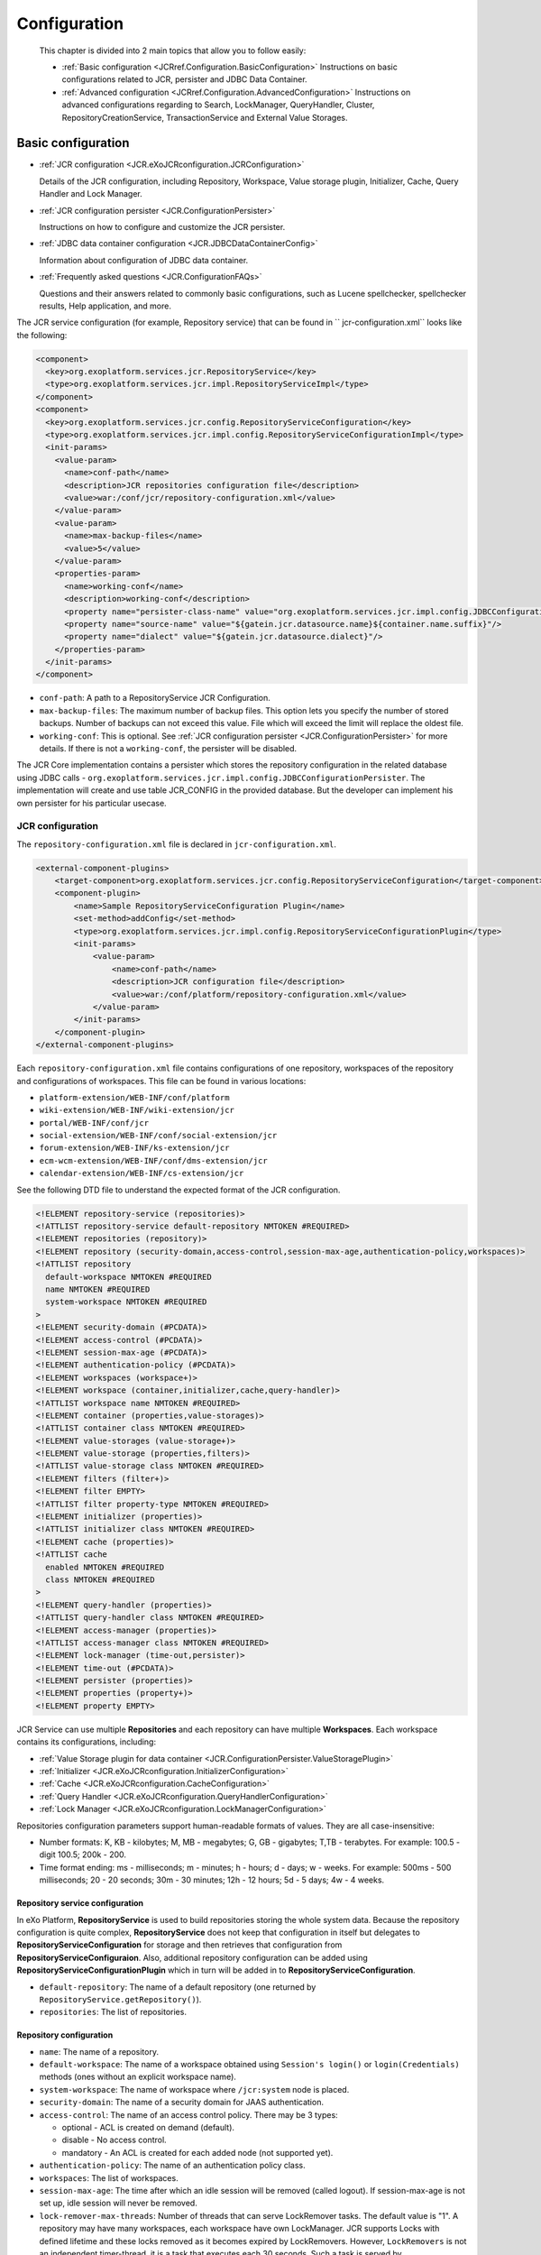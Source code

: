 .. _Configuration_eXo_JCR:

###############
Configuration
###############

    This chapter is divided into 2 main topics that allow you to follow
    easily:

    -  :ref:`Basic configuration <JCRref.Configuration.BasicConfiguration>`
       Instructions on basic configurations related to JCR, persister
       and JDBC Data Container.

    -  :ref:`Advanced configuration <JCRref.Configuration.AdvancedConfiguration>`
       Instructions on advanced configurations regarding to Search,
       LockManager, QueryHandler, Cluster, RepositoryCreationService,
       TransactionService and External Value Storages.

.. _JCRref.Configuration.BasicConfiguration:

===================
Basic configuration
===================

-  :ref:`JCR configuration <JCR.eXoJCRconfiguration.JCRConfiguration>`

   Details of the JCR configuration, including Repository, Workspace,
   Value storage plugin, Initializer, Cache, Query Handler and Lock
   Manager.

-  :ref:`JCR configuration persister <JCR.ConfigurationPersister>`

   Instructions on how to configure and customize the JCR persister.

-  :ref:`JDBC data container configuration <JCR.JDBCDataContainerConfig>`

   Information about configuration of JDBC data container.

-  :ref:`Frequently asked questions <JCR.ConfigurationFAQs>`

   Questions and their answers related to commonly basic configurations,
   such as Lucene spellchecker, spellchecker results, Help application,
   and more.

The JCR service configuration (for example, Repository service) that can
be found in `` jcr-configuration.xml`` looks like the following:

.. code:: xml

    <component>
      <key>org.exoplatform.services.jcr.RepositoryService</key>
      <type>org.exoplatform.services.jcr.impl.RepositoryServiceImpl</type>
    </component>
    <component>
      <key>org.exoplatform.services.jcr.config.RepositoryServiceConfiguration</key>
      <type>org.exoplatform.services.jcr.impl.config.RepositoryServiceConfigurationImpl</type>
      <init-params>
        <value-param>
          <name>conf-path</name>
          <description>JCR repositories configuration file</description>
          <value>war:/conf/jcr/repository-configuration.xml</value>
        </value-param>
        <value-param>
          <name>max-backup-files</name>
          <value>5</value>
        </value-param>
        <properties-param>
          <name>working-conf</name>
          <description>working-conf</description>
          <property name="persister-class-name" value="org.exoplatform.services.jcr.impl.config.JDBCConfigurationPersister" />
          <property name="source-name" value="${gatein.jcr.datasource.name}${container.name.suffix}"/>
          <property name="dialect" value="${gatein.jcr.datasource.dialect}"/>
        </properties-param>
      </init-params>
    </component>

-  ``conf-path``: A path to a RepositoryService JCR Configuration.

-  ``max-backup-files``: The maximum number of backup files. This option
   lets you specify the number of stored backups. Number of backups can
   not exceed this value. File which will exceed the limit will replace
   the oldest file.

-  ``working-conf``: This is optional. See :ref:`JCR configuration persister <JCR.ConfigurationPersister>` 
   for more details. If there is not a ``working-conf``, the persister 
   will be disabled.

The JCR Core implementation contains a persister which stores the
repository configuration in the related database using JDBC calls -
``org.exoplatform.services.jcr.impl.config.JDBCConfigurationPersister``.
The implementation will create and use table JCR\_CONFIG in the provided
database. But the developer can implement his own persister for his
particular usecase.

.. _JCR.eXoJCRconfiguration.JCRConfiguration:

JCR configuration
~~~~~~~~~~~~~~~~~~


The ``repository-configuration.xml`` file is declared in
``jcr-configuration.xml``.

.. code:: xml

    <external-component-plugins>
        <target-component>org.exoplatform.services.jcr.config.RepositoryServiceConfiguration</target-component>
        <component-plugin>
            <name>Sample RepositoryServiceConfiguration Plugin</name>
            <set-method>addConfig</set-method>
            <type>org.exoplatform.services.jcr.impl.config.RepositoryServiceConfigurationPlugin</type>
            <init-params>
                <value-param>
                    <name>conf-path</name>
                    <description>JCR configuration file</description>
                    <value>war:/conf/platform/repository-configuration.xml</value>
                </value-param>
            </init-params>
        </component-plugin>
    </external-component-plugins>

.. _repository-configuration-file-locations:

Each ``repository-configuration.xml`` file contains configurations of
one repository, workspaces of the repository and configurations of
workspaces. This file can be found in various locations:

-  ``platform-extension/WEB-INF/conf/platform``

-  ``wiki-extension/WEB-INF/wiki-extension/jcr``

-  ``portal/WEB-INF/conf/jcr``

-  ``social-extension/WEB-INF/conf/social-extension/jcr``

-  ``forum-extension/WEB-INF/ks-extension/jcr``

-  ``ecm-wcm-extension/WEB-INF/conf/dms-extension/jcr``

-  ``calendar-extension/WEB-INF/cs-extension/jcr``

See the following DTD file to understand the expected format of the JCR
configuration.

.. code:: xml

    <!ELEMENT repository-service (repositories)>
    <!ATTLIST repository-service default-repository NMTOKEN #REQUIRED>
    <!ELEMENT repositories (repository)>
    <!ELEMENT repository (security-domain,access-control,session-max-age,authentication-policy,workspaces)>
    <!ATTLIST repository
      default-workspace NMTOKEN #REQUIRED
      name NMTOKEN #REQUIRED
      system-workspace NMTOKEN #REQUIRED
    >
    <!ELEMENT security-domain (#PCDATA)>
    <!ELEMENT access-control (#PCDATA)>
    <!ELEMENT session-max-age (#PCDATA)>
    <!ELEMENT authentication-policy (#PCDATA)>
    <!ELEMENT workspaces (workspace+)>
    <!ELEMENT workspace (container,initializer,cache,query-handler)>
    <!ATTLIST workspace name NMTOKEN #REQUIRED>
    <!ELEMENT container (properties,value-storages)>
    <!ATTLIST container class NMTOKEN #REQUIRED>
    <!ELEMENT value-storages (value-storage+)>
    <!ELEMENT value-storage (properties,filters)>
    <!ATTLIST value-storage class NMTOKEN #REQUIRED>
    <!ELEMENT filters (filter+)>
    <!ELEMENT filter EMPTY>
    <!ATTLIST filter property-type NMTOKEN #REQUIRED>
    <!ELEMENT initializer (properties)>
    <!ATTLIST initializer class NMTOKEN #REQUIRED>
    <!ELEMENT cache (properties)>
    <!ATTLIST cache 
      enabled NMTOKEN #REQUIRED
      class NMTOKEN #REQUIRED
    >
    <!ELEMENT query-handler (properties)>
    <!ATTLIST query-handler class NMTOKEN #REQUIRED>
    <!ELEMENT access-manager (properties)>
    <!ATTLIST access-manager class NMTOKEN #REQUIRED>
    <!ELEMENT lock-manager (time-out,persister)>
    <!ELEMENT time-out (#PCDATA)>
    <!ELEMENT persister (properties)>
    <!ELEMENT properties (property+)>
    <!ELEMENT property EMPTY>

JCR Service can use multiple **Repositories** and each repository can
have multiple **Workspaces**. Each workspace contains its
configurations, including:

-  :ref:`Value Storage plugin for data container <JCR.ConfigurationPersister.ValueStoragePlugin>`

-  :ref:`Initializer <JCR.eXoJCRconfiguration.InitializerConfiguration>`

-  :ref:`Cache <JCR.eXoJCRconfiguration.CacheConfiguration>`

-  :ref:`Query Handler <JCR.eXoJCRconfiguration.QueryHandlerConfiguration>`

-  :ref:`Lock Manager <JCR.eXoJCRconfiguration.LockManagerConfiguration>`

Repositories configuration parameters support human-readable formats of
values. They are all case-insensitive:

-  Number formats: K, KB - kilobytes; M, MB - megabytes; G, GB -
   gigabytes; T,TB - terabytes. For example: 100.5 - digit 100.5; 200k -
   200.

-  Time format ending: ms - milliseconds; m - minutes; h - hours; d -
   days; w - weeks. For example: 500ms - 500 milliseconds; 20 - 20
   seconds; 30m - 30 minutes; 12h - 12 hours; 5d - 5 days; 4w - 4 weeks.

.. _JCR.eXoJCRconfiguration.RepositoryServiceConfiguration:

Repository service configuration
----------------------------------

In eXo Platform, **RepositoryService** is used to build repositories
storing the whole system data. Because the repository configuration is
quite complex, **RepositoryService** does not keep that configuration in
itself but delegates to **RepositoryServiceConfiguration** for storage
and then retrieves that configuration from
**RepositoryServiceConfiguraion**. Also, additional repository
configuration can be added using
**RepositoryServiceConfigurationPlugin** which in turn will be added in
to **RepositoryServiceConfiguration**.

-  ``default-repository``: The name of a default repository (one
   returned by ``RepositoryService.getRepository()``).

-  ``repositories``: The list of repositories.

.. _JCR.eXoJCRconfiguration.RepositoryConfiguration:

Repository configuration
--------------------------

-  ``name``: The name of a repository.

-  ``default-workspace``: The name of a workspace obtained using
   ``Session's login()`` or ``login(Credentials)`` methods (ones without
   an explicit workspace name).

-  ``system-workspace``: The name of workspace where ``/jcr:system``
   node is placed.

-  ``security-domain``: The name of a security domain for JAAS
   authentication.

-  ``access-control``: The name of an access control policy. There may
   be 3 types:

   -  optional - ACL is created on demand (default).

   -  disable - No access control.

   -  mandatory - An ACL is created for each added node (not supported
      yet).

-  ``authentication-policy``: The name of an authentication policy
   class.

-  ``workspaces``: The list of workspaces.

-  ``session-max-age``: The time after which an idle session will be
   removed (called logout). If session-max-age is not set up, idle
   session will never be removed.

-  ``lock-remover-max-threads``: Number of threads that can serve
   LockRemover tasks. The default value is "1". A repository may have
   many workspaces, each workspace have own LockManager. JCR supports
   Locks with defined lifetime and these locks removed as it becomes
   expired by LockRemovers. However, ``LockRemovers`` is not an
   independent timer-thread, it is a task that executes each 30 seconds.
   Such a task is served by ``ThreadPoolExecutor`` which may use various
   threads.

eXo Platform comes with a pre-configured PortalContainer named "portal".
The default Portal Container is started from ``portal.war`` which
consists of ``jcr-configuration.xml`` and
``reposistory-configuration.xml``. These configurations can be overriden
by those in the last extension loaded.

.. note:: See :ref:`RepositoryCreationService <JCR.RepositoryCreationService>`
          if you want to learn how to create repositories in runtime.

.. _JCR.eXoJCRconfiguration.workspace:

Workspace
----------

**Workspace configuration**

-  ``name``: The name of a workspace.

-  ``auto-init-root-nodetype``: DEPRECATED. The node type for root node
   initialization.

-  ``container``: Workspace data container (physical storage)
   configuration.

-  ``initializer``: Workspace initializer configuration.

-  ``cache``: Workspace storage cache configuration.

-  ``query-handler``: Query handler configuration.

-  ``auto-init-permissions``: DEPRECATED .Default permissions of the
   root node. It is defined as a set of semicolon-delimited permissions
   containing a group of space-delimited identities (user, group, etc,
   see Organization service documentation for details) and the type of
   permission. For example, any read; **:/admin read;**:/admin
   add\_node; **:/admin set\_property;**:/admin remove means that users
   from group **admin** have all permissions and other users have only a
   'read' permission.

**Workspace data container configuration**

-  ``class``: A workspace data container class name.

-  ``value-storages``: The list of value storage plugins.

-  ``properties``: The list of properties (name-value pairs) for the
   concrete Workspace data container.

   +--------------------------------------------------+-------------------------------------------------------------------------------------------------------------------------------------------------------------------------------------------------------------------------+
   | ``trigger-events-for-descendants-on-rename``     | Indicate if it is needed to trigger events for descendants on rename or not. This increases the performance of the "rename" operation. However, Observation will not be notified to have the default value as "true".   |
   +--------------------------------------------------+-------------------------------------------------------------------------------------------------------------------------------------------------------------------------------------------------------------------------+
   | ``lazy-node-iterator-page-size``                 | Indicate the page size for lazy iterator. Particularly, this property defines the number of nodes which can be retrieved from storage per request. The default value is "100".                                          |
   +--------------------------------------------------+-------------------------------------------------------------------------------------------------------------------------------------------------------------------------------------------------------------------------+
   | ``acl-bloomfilter-false-positive-probability``   | ACL Bloom filters desired false positive probability. Range is between [0..1] and the default value is "0.1d".                                                                                                          |
   +--------------------------------------------------+-------------------------------------------------------------------------------------------------------------------------------------------------------------------------------------------------------------------------+
   | ``acl-bloomfilter-elements-number``              | Define the expected number of ACL-elements in the Bloom-filter. Its default value is 1000000.                                                                                                                           |
   +--------------------------------------------------+-------------------------------------------------------------------------------------------------------------------------------------------------------------------------------------------------------------------------+

.. note:: Bloom filters are not supported by all the cache implementations so far, only the implementation for infinispan supports it.

**Workspaces configuration with system properties**

You can configure values of properties defined in the
``repository-configuration.xml`` file using System Properties. This is
quite helpful especially when you want to change the default
configuration of all the workspaces. For example, if you want to disable
the ``rdms`` indexing for all the workspace without this kind of
improvement, it is very error prone. For all components that can be
configured thanks to properties such as
``container, value-storage, workspace-initializer, cache, query-handler,
      lock-manager, access-manager`` and ``persister``; the logic, for
example, for the '``container``' component and the '``foo``' property
will be the following:

1. If you have a system property called
   ``exo.jcr.config.force.workspace.repository_collaboration.container.foo``
   that has been defined, its value will be used for the configuration
   of the '``repository``' repository and the '``collaboration``'
   workspace.

2. If you have a system property called
   ``exo.jcr.config.force.repository.repository.container.foo`` that has
   been defined, its value will be used for the configuration of all the
   workspaces of the '``repository``' repository except the workspaces
   for which you configured the same property using system properties
   defined in #1.

3. If you have a system property called
   ``exo.jcr.config.force.all.container.foo`` that has been defined, its
   value will be used for the configuration of all the workspaces except
   the workspaces for which you configured the same property using
   system properties defined in #1 or #2.

4. If you have a '``foo``' property configured for the '``repository``'
   repository and the '``collaboration``' workspace and you have no
   system properties corresponding to rule #1, #2 and #3, use this value
   (current behavior).

5. If the previous rules do not allow giving a value to the '``foo``'
   property, you will then check the default value in the following
   order:
   ``exo.jcr.config.default.workspace.repository_collaboration.container.foo``,
   ``exo.jcr.config.default.repository.repository.container.foo``,
   ``exo.jcr.config.default.all.container.foo.``

To turn on this feature, you need to define a component called
``SystemParametersPersistenceConfigurator``. A simple example:

.. code:: xml

      <component>
          <key>org.exoplatform.services.jcr.config.SystemParametersPersistenceConfigurator</key>
          <type>org.exoplatform.services.jcr.config.SystemParametersPersistenceConfigurator</type>
          <init-params>
          <value-param>
          <name>file-path</name>
          <value>target/temp</value>
          </value-param>
          <values-param>
          <name>unmodifiable</name>
          <value>cache.test-parameter-I</value>
          </values-param>
          <values-param>
          <name>before-initialize</name>
          <value>value-storage.enabled</value>
          </values-param>
          </init-params>
          </component>

To make the configuration process easier, here you can define thee
parameters.

1. ``file-path``: this is a mandatory parameter which defines the
   location of the file where all parameters configured on the previous
   launch of AS are stored.

2. ``unmodifiable``: this defines the list of parameters which cannot be
   modified using system properties.

3. ``before-initialize``: this defines the list of parameters which can
   be set only for not initialized workspaces (for example, during the
   first start of the AS).

The parameter in the list have the following format: ``
      {component-name}.{parameter-name}``. This takes affect for every
workspace component called ``{component-name}``.

Take into account that if this component is not defined in the
configuration, the workspace configuration overriding using system
properties mechanism will be disabled. In other words, if you do not
configure ``SystemParametersPersistenceConfigurator``, the system
properties are ignored.

.. _JCR.eXoJCRconfiguration.WorkspacePersistenceStorage:

Workspace Data Container
--------------------------

Each Workspace of JCR has its own persistent storage to hold workspace's
items data. eXo Content Repository can be configured so that it can use
one or more workspaces that are logical units of the repository content.
Physical data storage mechanism is configured using the ``container``
mandatory element. The type of container is described in the ``class``
attribute = the fully qualified name of the
``org.exoplatform.services.jcr.storage.WorkspaceDataContainer`` subclass
like:

.. code:: xml

    <container class="org.exoplatform.services.jcr.impl.storage.jdbc.optimisation.CQJDBCWorkspaceDataContainer">
      <properties>
        <property name="source-name" value="jdbcjcr1"/>
        <property name="dialect" value="hsqldb"/>
        <property name="multi-db" value="true"/>
        <property name="max-buffer-size" value="200K"/>
        <property name="swap-directory" value="target/temp/swap/ws"/>
        <property name="lazy-node-iterator-page-size" value="50"/>
        <property name="acl-bloomfilter-false-positive-probability" value="0.1d"/>
        <property name="acl-bloomfilter-elements-number" value="1000000"/>
        <property name="check-sns-new-connection" value="false"/>
        <property name="batch-size" value="1000"/>
      </properties>

**Specific parameters of Workspace Data Container**

-  ``max-buffer-size``: A threshold in bytes, if a value size is
   greater, then it will be spooled to a temporary file. The default
   value is 200k.

-  ``swap-directory``: A location where the value will be spooled if no
   value storage is configured but a ``max-buffer-size`` is exceeded.
   The default value is the value of the "``java.io.tmpdir``" system
   property.

-  ``lazy-node-iterator-page-size``: "Lazy" child nodes iterator
   settings. Defines the size of page, the number of nodes that are
   retrieved from persistent storage at once. The default value is 100.

-  ``acl-bloomfilter-false-positive-probability``: ACL Bloom-filter
   settings. ACL Bloom-filter desired false positive probability. Range
   [0..1]. The default value is 0.1d.

-  ``acl-bloomfilter-elements-number``: ACL Bloom-filter settings.
   Expected number of ACL-elements in the Bloom-filter. The default
   value is 1000000.

-  ``check-sns-new-connection``: Defines if you need to create new
   connection for checking if an older same-name sibling exists. The
   default value is "false".

-  ``trigger-events-for-descendants-on-rename``: Indicates if each
   descendant item must be included into the changes log in case of
   renaming or not.

   -  If its value is set to "**false**", the performance on the rename
      operations will be increased in case of a big amount of nodes
      under the source parent node. However, the performance will be
      decreased in case of a small amount of sub-nodes.

   -  If its value is set to "**true**", the performance will be better
      in case of a small amount of sub-nodes and worse in case of a big
      amount of sub-nodes.

   -  If this parameter is not set, the application will rely on the
      *max-descendant-nodes-allowed-on-move* parameter to add the
      descendant items to the changes log or not. If this parameter is
      not set but the *trigger-events-for-descendants-on-move* parameter
      is set, it will have the same value.

-  **trigger-events-for-descendants-on-move**: Indicates if each
   descendant item must be included into the changes log in case of
   moving or not.

   -  If its value is set to "false", the performance of moving
      operations will be increased in case of a big amount of nodes
      under the source parent node. However, the performance will be
      decreased in case of a small amount of sub-nodes.

   -  If its value is set to "true", the performance will be better in
      case of a small amount of sub-nodes and worse in case of a big
      amount of sub-nodes.

   -  If this parameter is not set, the application will rely on the
      *max-descendant-nodes-allowed-on-move* parameter to add or not the
      descendant items to the changes log.

-  **max-descendant-nodes-allowed-on-move**: The maximum number of
   descendant nodes is allowed to be included into the change log. Its
   value will be then automatically disabled. This allows the best
   performance regardless of the total amount of sub-nodes. The default
   value is set to "100". This parameter is used only if
   *trigger-events-for-descendants-on-move* and
   *trigger-events-for-descendants-on-rename* are not set.

.. note:: Bloom filters are not supported by all the cache implementations so
          far only the implementation for infinispan supports it. They are
          used to avoid read nodes that definitely do not have ACL.
          ``acl-bloomfilter-false-positive-probability`` and
          ``acl-bloomfilter-elements-number`` are used to configure such
          filters. You can read
          `here <http://en.wikipedia.org/wiki/Bloom_filter" >http://en.wikipedia.org/wiki/Bloom_filter>`__
          for more information about Bloom filters.

**Specific parameters of JDBC Workspace Data Container**

eXo JCR has an RDB (JDBC) based production ready **Workspace Data
Container** which has the following specific parameters:

-  ``source-name``: JDBC data source name, registered in JDNI by
   InitialContextInitializer. (``sourceName`` prior v.1.9). This
   property is **mandatory**.

-  ``dialect``: Database dialect, one of ""hsqldb", "h2", "mysql",
   "mysql-myisam", "mysql-utf8", "mysql-myisam-utf8", "pgsql",
   "pgsql-scs", "oracle", "oracle-oci", "mssql", "sybase", "derby",
   "db2", "db2v8". The default value is "auto".

-  ``multi-db``: Enables multi-database containers if the value of this
   parameter is "true". Otherwise, it is configured for single-database
   containers.

.. note:: This property is currently **deprecated**. It is advised to use ``db-structure-type`` instead.

-  ``db-structure-type``: Can be set to *isolated, multi, single* to set
   corresponding configuration for data container. This property is
   **mandatory.**

-  ``db-tablename-suffix``: If ``db-structure-type `` is set to
   *isolated*, tables used by repository service have the following
   format:

   -  ``JCR_I${db-tablename-suffix}`` for items.

   -  ``JCR_V${db-tablename-suffix}`` for values.

   -  ``JCR_R${db-tablename-suffix}`` for references.

      ``db-tablename-suffix`` by default equals to the workspace name,
      but can be set via configuration to any suitable.

-  ``batch-size``: The batch size. The default value is -1 (disabled).

-  ``use-sequence-for-order-number``: Indicates whether or not a
   sequence must be used to manage the order number. The expected value
   for this parameter is a boolean or "auto". By default, it is set to
   "auto" where the value of use-sequence will be set automatically
   according to your database type.

   -  It is enabled in case of H2, HSQLDB, PGSQL and ORACLE.

   -  It is disabled in case of MSSQL, MYSQL and SYBASE.

Workspace Data Container may support external storages for
``javax.jcr.Value`` (which can be the case for BLOB values for example)
using the ``value-storages`` optional element. Data Container will try
to read or write values using underlying value storage plugin if the
filter criteria (see below) match the current property.

.. code:: xml

    <value-storages>
      <value-storage id="Storage #1" class="org.exoplatform.services.jcr.impl.storage.value.fs.TreeFileValueStorage">
        <properties>
          <property name="path" value="data/values"/>
        </properties>
        <filters>
         <filter property-type="Binary" min-value-size="1M"/><!-- Values large of 1Mbyte -->
        </filters>
    .........
    </value-storages>

Where:

-  ``value-storage`` is the subclass of
   ``org.exoplatform.services.jcr.storage.value.ValueStoragePlugin`` and
   **properties** are optional plugin specific parameters.

-  ``filters``: Each file value storage can have the filter(s) for
   incoming values. If there are several filter criteria, they all have
   to match (AND-Condition).

   A filter can match values by the property type (``property-type``),
   property name (``property-name``), ancestor path (``ancestor-path``)
   and/or the size of values stored (min-value-size, e.g. 1M, 4.2G, 100
   (bytes)).

   This code sample uses a filter with ``property-type`` and
   ``min-value-size`` only. That means that the storage is only for
   binary values whose size is greater than 1Mbyte.

It is recommended to store properties with large values in a file value
storage only.

**Database's dialects**

**PostgreSQL/PostgrePlus database**

PostgreSQL/PostgrePlus's dialect is set automatically. The dialect
depends on the version of database. If you change default value of
``standard_conforming_strings`` parameter, you must configure one of the
following dialects manually:

-  ``PgSQL ``: This dialect is used if ``standard_conforming_strings``
   is set to 'off' which is the default value for version before 9.1.

-  ``PgSQL-SCS``: This dialect is used if
   ``standard_conforming_strings`` is set to 'on' which is the default
   value for version after 9.1.

**MySQL database**

-  ``mysql``: This dialect is used if JCR tables with InnoDB engine (by
   default) need to be created.

-  ``mysql-utf8``: This dialect is used if JCR tables with InnoDB engine
   with UTF-8 encoding support need to be created.

-  ``mysql-myisam``: This dialect is used if JCR tables with MyISAM
   engine need to be created.

-  ``mysql-myisam-utf8``: This dialect is used if JCR tables with MyISAM
   engine with UTF-8 encoding support need to be created.

-  ``mysql-ndb``: This dialect is used if JCR tables with NDB engine
   (mysql cluster) need to be created.

-  ``mysql-ndb-utf8``: This dialect is used if JCR tables with NDB
   engine (mysql cluster) with UTF-8 encoding support need to be
   created.

.. note:: Since MySQL NDB engine does not support foreign keys, which may lead
          to improper item removal and as consequence to
          ``InvalidItemStateException``. In this case, you will need to use
          consistency checker tool.

.. _JCR.ConfigurationPersister.ValueStoragePlugin:

Value Storage plugin for data container
----------------------------------------

.. note:: The value-storage element is optional. If you do not include it, the
          values will be stored as BLOBs inside the database.

    See :ref:`External Value Storages <JCR.ExternalValueStorages>` for
    advanced configuration of the Value Storage plugin.

-  ``value-storage``: Optional Value Storage plugin definition.

.. _JCR.eXoJCRconfiguration.InitializerConfiguration:

Initializer
------------

.. note:: This configuration is optional.

-  ``class``: Initializer implementation class.

-  ``properties``: The list of properties (name-value pairs) which are
   supported.

-  ``root-nodetype``: The node type for root node initialization.

-  ``root-permissions``: Default permissions of the root node. It is
   defined as a set of semicolon-delimited permissions containing a
   group of space-delimited identities (for example, user and group. See
   :ref:`Organization Service Initializer <Core.OrganizationServiceInitializer>` for more
   details), and the type of permission. For example any
   read;\ **:/admin read;**:/admin add\_node;\ **:/admin
   set\_property;**:/admin remove means that users from group **admin**
   have all permissions and other users have only a 'read' permission.

-  Configurable initializer adds a capability to override workspace
   initial startup procedure (used for Clustering).It also replaces
   workspace element parameters, including ``auto-init-root-nodetype``
   and\ ``auto-init-permissions``, with ``root-nodetype`` and
   ``root-permissions`` respectively.

.. _JCR.eXoJCRconfiguration.CacheConfiguration:

Cache
-------

-  ``enabled``: Define if workspace cache is enabled or not.

-  ``class``: Cache implementation class. The default value is
   ``org.exoplatform.services.jcr.impl.dataflow.persistent.LinkedWorkspaceStorageCacheImpl``.

-  ``properties``: The list of properties (name-value pairs) for
   Workspace cache.

-  ``max-size``: Cache maximum size.

-  ``live-time``: Cached item live time.

.. _JCR.eXoJCRconfiguration.QueryHandlerConfiguration:

Query Handler
--------------

The service configuration is located at ``repository-configuration.xml``
in the web application. This file can be found in :ref:`various locations <repository-configuration-file-locations>`.

For example:

.. code:: xml

    <query-handler class="org.exoplatform.services.jcr.impl.core.query.lucene.SearchIndex">
        <properties>
            <property name="index-dir" value="target/temp/index/repository/lab" />
            <property name="support-highlighting" value="true" />
            <property name="excerptprovider-class" value="org.exoplatform.services.jcr.impl.core.query.lucene.DefaultHTMLExcerpt" />                           
        </properties>
    </query-handler>

-  ``class``: A Query Handler class name.

-  ``properties``: The list of properties (name-value pairs) for a Query
   Handler (indexDir).

.. note:: See :ref:`Query Handler configuration <JCR.QueryHandlerConfiguration>` for advanced configuration of QueryHandler.

.. _JCR.eXoJCRconfiguration.LockManagerConfiguration:

Lock Manager
-------------

The service configuration is located at ``repository-configuration.xml``
in the web application. The file can be found in :ref:`various locations <repository-configuration-file-locations>`.

For example:

.. code:: xml

    <lock-manager>
        <time-out>15m</time-out><!-- 15min -->
        <persister class="org.exoplatform.services.jcr.impl.core.lock.FileSystemLockPersister">
            <properties>
                <property name="path" value="../temp/lock/gadgets" />
            </properties>
        </persister>
    </lock-manager>

-  ``time-out``: Time after which the unused global lock will be
   removed.

-  ``persister``: A class for storing lock information for future use.
   For example, remove lock after jcr restart.

-  ``path``: A lock folder. Each workspace has its own one.

.. note:: -  See :ref:`Lock Manager configuration <JCR.LockManagerConfiguration>` for advanced configuration of LockManager.

          -  Also see :ref:`lock-remover-max-threads <JCR.eXoJCRconfiguration.LockRemoverMaxThreads>`.


.. _JCR.ConfigurationPersister:

JCR configuration persister
~~~~~~~~~~~~~~~~~~~~~~~~~~~~~

JCR allows using *persister* to store configuration. In this section,
you will understand how to use and configure JCR persister.

On startup ``RepositoryServiceConfiguration`` component checks if a
configuration persister was configured. In that case, it uses the
provided ``ConfigurationPersister`` implementation class to instantiate
the persister object.

The configuration file is located in
``portal/WEB-INF/conf/jcr/jcr-configuration.xml`` in the portal web
application.

Configuration with persister:

.. code:: xml

    <component>
    <key>org.exoplatform.services.jcr.config.RepositoryServiceConfiguration</key>
    <type>org.exoplatform.services.jcr.impl.config.RepositoryServiceConfigurationImpl</type>
    <init-params>
      <value-param>
        <name>conf-path</name>
        <description>JCR configuration file</description>
        <value>war:/conf/jcr/repository-configuration.xml</value>
      </value-param>
      <properties-param>
          <name>working-conf</name>
        <description>working-conf</description>
        <property name="persister-class-name" value="org.exoplatform.services.jcr.impl.config.JDBCConfigurationPersister" />
        <property name="source-name" value="${gatein.jcr.datasource.name}${container.name.suffix}"/>
        <property name="dialect" value="${gatein.jcr.datasource.dialect}"/>
      </properties-param>
    </init-params>
    </component>

-  ``persister-class-name`` - Class name of ``ConfigurationPersister``
   interface implementation.

-  ``source-name``: JNDI source name configured in
   ``InitialContextInitializer`` component. Find more in 
   :ref:`database configuration <JCR.JDBCDataContainerConfig>`.

-  ``dialect``: SQL dialect which will be used with database
   from\ ``source-name``. Find more in 
   :ref:`database configuration <JCR.JDBCDataContainerConfig>`.

If you want to customize, you can implement ``ConfigurationPersister``
interface as follows:

.. code:: java

    /**
       * Init persister.
       * Used by RepositoryServiceConfiguration on init. 
       * @return - config data stream
       */
      void init(PropertiesParam params) throws RepositoryConfigurationException;
      
      /**
       * Read config data.
       * @return - config data stream
       */
      InputStream read() throws RepositoryConfigurationException;
      
      /**
       * Create table, write data.
       * @param confData - config data stream
       */
      void write(InputStream confData) throws RepositoryConfigurationException;
      
      /**
       * Tell if the config exists.
       * @return - flag
       */
      boolean hasConfig() throws RepositoryConfigurationException;

.. _JCR.JDBCDataContainerConfig:

JDBC data container configuration
~~~~~~~~~~~~~~~~~~~~~~~~~~~~~~~~~~

The current configuration of JCR uses `Apache DBCP <http://commons.apache.org/dbcp/>`__ connection pool.
(``org.apache.commons.dbcp.BasicDataSourceFactory``). It is possible to
set a big value for maxActive parameter in ``configuration.xml``. That
means lots of TCP/IP ports from a client machine inside the pool are
used, such as JDBC driver. As the result, the data container can throw
exceptions like "Address already in use". To solve this problem, you
have to configure the client's machine networking software for using
shorter timeouts for opened TCP/IP ports.

Microsoft Windows has ``MaxUserPort``, ``TcpTimedWaitDelay`` registry
keys in the node
``HKEY_LOCAL_MACHINESYSTEMCurrentControlSetServicesTcpipParameters``, by
default these keys are unset. Set each one with values as follows:

-  "TcpTimedWaitDelay"=dword:0000001e, sets TIME\_WAIT parameter to 30
   seconds (default value is "240").

-  "MaxUserPort"=dword:00001b58, sets the maximum of open ports to 7000
   or higher (default value is "5000").

A sample registry file is below:

::

    Windows Registry Editor Version 5.00

    [HKEY_LOCAL_MACHINE\SYSTEM\CurrentControlSet\Services\Tcpip\Parameters]
    "MaxUserPort"=dword:00001b58
    "TcpTimedWaitDelay"=dword:0000001e

Isolated-database configuration
-------------------------------

Isolated-database configuration allows configuring single database for
repository but separate database tables for each workspace.

1. Configure the data container in the
   ``org.exoplatform.services.naming.InitialContextInitializer`` service.
   It is the JNDI context initializer, which registers (binds) naming
   resources (DataSources) for data containers.

   For example:

	.. code:: xml

		   <external-component-plugins>
			<target-component>org.exoplatform.services.naming.InitialContextInitializer</target-component>
			<component-plugin>
			  <name>bind.datasource</name>
			  <set-method>addPlugin</set-method>
			  <type>org.exoplatform.services.naming.BindReferencePlugin</type>
			  <init-params>
				<value-param>
				  <name>bind-name</name>
				  <value>jdbcjcr</value>
				</value-param>
				<value-param>
				  <name>class-name</name>
				  <value>javax.sql.DataSource</value>
				</value-param>
				<value-param>
				  <name>factory</name>
				  <value>org.apache.commons.dbcp.BasicDataSourceFactory</value>
				</value-param>
				  <properties-param>
					<name>ref-addresses</name>
					<description>ref-addresses</description>
					<property name="driverClassName" value="org.postgresql.Driver"/>
					<property name="url" value="jdbc:postgresql://exoua.dnsalias.net/portal"/>
					<property name="username" value="exoadmin"/>
					<property name="password" value="exo12321"/>
				  </properties-param>
			  </init-params>
			</component-plugin>
		  </external-component-plugins>

The database connection parameters are configured:

-  ``driverClassName``. For example: "org.hsqldb.jdbcDriver",
   "com.mysql.jdbc.Driver", "org.postgresql.Driver"

-  ``url``. For example: "jdbc:hsqldb:file:target/temp/data/portal",
   "jdbc:mysql://exoua.dnsalias.net/jcr"

-  ``username``. For example: "sa", "exoadmin"

-  ``password``. For example: "exo12321"

2. Configure the repository service. Each workspace will be configured for
   the same data container.

   For example:

	.. code:: xml

		<workspaces>
		   <workspace name="ws">
			  <!-- for system storage -->
			  <container class="org.exoplatform.services.jcr.impl.storage.jdbc.optimisation.CQJDBCWorkspaceDataContainer">
				 <properties>
					<property name="source-name" value="jdbcjcr" />
					<property name="db-structure-type" value="isolated" />
					...
				 </properties>
				 ...
			  </container>
			  ...
		   </workspace>

		   <workspace name="ws1">
			  <container class="org.exoplatform.services.jcr.impl.storage.jdbc.optimisation.CQJDBCWorkspaceDataContainer">
				 <properties>
					<property name="source-name" value="jdbcjcr" />
					<property name="db-structure-type" value="isolated" />
					...
				 </properties>
				 ...
			  </container>
			  ...
		   </workspace>
		</workspaces>

In this step, you have configured two workspaces which will be persisted
in different database tables.

.. note:: The :ref:`repository configuration <JCR.eXoJCRconfiguration.RepositoryConfiguration>`
          parameters support human-readable formats of values. For example:
          200K - 200 Kbytes, 30m - 30 minutes, and more.

Single-database configuration
-----------------------------

It is simpler to configure a single-database data container. You have to
configure one naming resource.

For example (embedded mode for ``jdbcjcr`` data container):

.. code:: xml

    <external-component-plugins>
    <target-component>org.exoplatform.services.naming.InitialContextInitializer</target-component>
    <component-plugin>
        <name>bind.datasource</name>
        <set-method>addPlugin</set-method>
        <type>org.exoplatform.services.naming.BindReferencePlugin</type>
        <init-params>
          <value-param>
            <name>bind-name</name>
            <value>jdbcjcr</value>
          </value-param>
          <value-param>
            <name>class-name</name>
            <value>javax.sql.DataSource</value>
          </value-param>
          <value-param>
            <name>factory</name>
            <value>org.apache.commons.dbcp.BasicDataSourceFactory</value>
          </value-param>
          <properties-param>
            <name>ref-addresses</name>
            <description>ref-addresses</description>
            <property name="driverClassName" value="org.postgresql.Driver"/>
            <property name="url" value="jdbc:postgresql://exoua.dnsalias.net/portal"/>
            <property name="username" value="exoadmin"/>
            <property name="password" value="exo12321"/>
            <property name="maxActive" value="50"/>
            <property name="maxIdle" value="5"/>
            <property name="initialSize" value="5"/>
          </properties-param>
        </init-params>
    </component-plugin>
    </external-component-plugins>

And configure repository workspaces in repositories configuration with
this one database. Parameter "multi-db" must be switched off (set value
"false").

For example: two workspaces ``ws`` - jdbcjcr, and ``ws1`` - jdbcjcr:

.. code:: xml

    <workspaces>
      <workspace name="ws" auto-init-root-nodetype="nt:unstructured">
        <container class="org.exoplatform.services.jcr.impl.storage.jdbc.optimisation.CQJDBCWorkspaceDataContainer">
        <properties>
          <property name="source-name" value="jdbcjcr"/>
          <property name="dialect" value="pgsql"/>
          <property name="multi-db" value="false"/>
          <property name="max-buffer-size" value="200K"/>
          <property name="swap-directory" value="target/temp/swap/ws"/>
        </properties>
        </container>
        <cache enabled="true">
        <properties>
          <property name="max-size" value="10K"/>
          <property name="live-time" value="30m"/>
        </properties>
        </cache>
        <query-handler class="org.exoplatform.services.jcr.impl.core.query.lucene.SearchIndex">
        <properties>
          <property name="index-dir" value="../temp/index"/>
        </properties>
        </query-handler>
        <lock-manager>
        <time-out>15m</time-out>
        <persister class="org.exoplatform.services.jcr.impl.core.lock.FileSystemLockPersister">
          <properties>
          <property name="path" value="target/temp/lock/ws"/>
          </properties>
        </persister>
        </lock-manager>
      </workspace>
      <workspace name="ws1" auto-init-root-nodetype="nt:unstructured">
        <container class="org.exoplatform.services.jcr.impl.storage.jdbc.optimisation.CQJDBCWorkspaceDataContainer">
        <properties>
          <property name="source-name" value="jdbcjcr"/>
          <property name="dialect" value="pgsql"/>
          <property name="multi-db" value="false"/>
          <property name="max-buffer-size" value="200K"/>
          <property name="swap-directory" value="target/temp/swap/ws1"/>
        </properties>
        </container>
        <cache enabled="true">
        <properties>
          <property name="max-size" value="10K"/>
          <property name="live-time" value="5m"/>
        </properties>
        </cache>
        <lock-manager>
        <time-out>15m</time-out>
        <persister class="org.exoplatform.services.jcr.impl.core.lock.FileSystemLockPersister">
          <properties>
          <property name="path" value="target/temp/lock/ws1"/>
          </properties>
        </persister>
        </lock-manager>
      </workspace>
    </workspaces>

In this way, you have configured two workspaces which will be persisted
in one database (PostgreSQL).

**Configuration without DataSource**

Repository configuration without using the ``javax.sql.DataSource``
bounded in JNDI.

This case may be usable if you have a dedicated JDBC driver
implementation with special features like XA transactions,
statements/connections pooling and so on:

-  Remove the configuration in ``InitialContextInitializer`` for your
   database and configure a new one directly in the workspace container.

-  Remove parameter "source-name" and add next lines instead. Describe
   your values for a JDBC driver, database URL and username.

.. note:: Be careful in the case JDBC driver should be implemented and provide
          connection pooling. Connection pooling is very recommended for using
          with JCR to prevent a database overload.

.. code:: xml

    <workspace name="ws" auto-init-root-nodetype="nt:unstructured">
    <container class="org.exoplatform.services.jcr.impl.storage.jdbc.optimisation.CQJDBCWorkspaceDataContainer">
    <properties>
      <property name="dialect" value="hsqldb"/>
      <property name="driverClassName" value="org.hsqldb.jdbcDriver"/>
      <property name="url" value="jdbc:hsqldb:file:target/temp/data/portal"/>
      <property name="username" value="su"/>
      <property name="password" value=""/> 
    ......

Multi-database configuration
----------------------------

You need to configure each workspace in a repository. You may have each
one on different remote servers as far as you need.

First of all, configure the data containers in the
``org.exoplatform.services.naming.InitialContextInitializer`` service.
It is the JNDI context initializer which registers (binds) naming
resources (DataSources) for data containers.

For example, the configuration for two data containers (``jdbcjcr`` -
local HSQLDB, ``jdbcjcr1`` - remote MySQL) is as follows :

.. code:: xml

    <component>
        <key>org.exoplatform.services.naming.InitialContextInitializer</key>
        <type>org.exoplatform.services.naming.InitialContextInitializer</type>
        <component-plugins>
          <component-plugin>
            <name>bind.datasource</name>
            <set-method>addPlugin</set-method>
            <type>org.exoplatform.services.naming.BindReferencePlugin</type>
            <init-params>
              <value-param>
                <name>bind-name</name>
                <value>jdbcjcr</value>
              </value-param>
              <value-param>
                <name>class-name</name>
                <value>javax.sql.DataSource</value>
              </value-param>
              <value-param>
                <name>factory</name>
                <value>org.apache.commons.dbcp.BasicDataSourceFactory</value>
              </value-param>
              <properties-param>
                <name>ref-addresses</name>
                <description>ref-addresses</description>
                <property name="driverClassName" value="org.hsqldb.jdbcDriver"/>
                <property name="url" value="jdbc:hsqldb:file:target/temp/data/portal"/>
                <property name="username" value="sa"/>
                <property name="password" value=""/>
              </properties-param>
            </init-params>
          </component-plugin>
          <component-plugin>
            <name>bind.datasource</name>
            <set-method>addPlugin</set-method>
            <type>org.exoplatform.services.naming.BindReferencePlugin</type>
            <init-params>
              <value-param>
                <name>bind-name</name>
                <value>jdbcjcr1</value>
              </value-param>
              <value-param>
                <name>class-name</name>
                <value>javax.sql.DataSource</value>
              </value-param>
              <value-param>
                <name>factory</name>
                <value>org.apache.commons.dbcp.BasicDataSourceFactory</value>
              </value-param>
              <properties-param>
                <name>ref-addresses</name>
                <description>ref-addresses</description>
                <property name="driverClassName" value="com.mysql.jdbc.Driver"/>
                <property name="url" value="jdbc:mysql://exoua.dnsalias.net/jcr"/>
                <property name="username" value="exoadmin"/>
                <property name="password" value="exo12321"/>
                <property name="maxActive" value="50"/>
                <property name="maxIdle" value="5"/>
                <property name="initialSize" value="5"/>
              </properties-param>
            </init-params>
          </component-plugin>
        <component-plugins>
        <init-params>
          <value-param>
            <name>default-context-factory</name>
            <value>org.exoplatform.services.naming.SimpleContextFactory</value>
          </value-param>
        </init-params>
    </component>

-  ``driverClassName``, for example. "org.hsqldb.jdbcDriver",
   "com.mysql.jdbc.Driver", "org.postgresql.Driver"

-  ``url``, for example, "jdbc:hsqldb:file:target/temp/data/portal",
   "jdbc:mysql://exoua.dnsalias.net/jcr"

-  ``username``, for example, "sa", "exoadmin"

-  ``password``, for example, "", "exo12321"

-  ``maxActive``, for example, 50

-  ``maxIdle``, for example, 5

-  ``initialSize``, for example, 5

   There are also some other connection pool configuration parameters
   (org.apache.commons.dbcp.BasicDataSourceFactory) according to 
   `Apache DBCP configuration. <http://jakarta.apache.org/commons/dbcp/configuration.html>`__

When the data container configuration is done, you can configure the
repository service. Each workspace will be configured for its own data
container.

For example (two workspaces ``ws`` and ``ws1``:

.. code:: xml

    <workspaces>
      <workspace name="ws" auto-init-root-nodetype="nt:unstructured">
        <container class="org.exoplatform.services.jcr.impl.storage.jdbc.optimisation.CQJDBCWorkspaceDataContainer">
        <properties>
          <property name="source-name" value="jdbcjcr"/>
          <property name="dialect" value="hsqldb"/>
          <property name="multi-db" value="true"/>
          <property name="max-buffer-size" value="200K"/>
          <property name="swap-directory" value="target/temp/swap/ws"/>   
        </properties>
        </container>
        <cache enabled="true">
          <properties>
            <property name="max-size" value="10K"/><!-- 10Kbytes -->
            <property name="live-time" value="30m"/><!-- 30 min -->
          </properties>
        </cache>
        <query-handler class="org.exoplatform.services.jcr.impl.core.query.lucene.SearchIndex">
        <properties>
          <property name="index-dir" value="target/temp/index"/>
        </properties>
        </query-handler>
        <lock-manager>
        <time-out>15m</time-out><!-- 15 min -->
        <persister class="org.exoplatform.services.jcr.impl.core.lock.FileSystemLockPersister">
          <properties>
          <property name="path" value="target/temp/lock/ws"/>
          </properties>
        </persister>
        </lock-manager>
      </workspace>
      <workspace name="ws1" auto-init-root-nodetype="nt:unstructured">
        <container class="org.exoplatform.services.jcr.impl.storage.jdbc.optimisation.CQJDBCWorkspaceDataContainer">
        <properties>
          <property name="source-name" value="jdbcjcr1"/>
          <property name="dialect" value="mysql"/>
          <property name="multi-db" value="true"/>
          <property name="max-buffer-size" value="200K"/>
          <property name="swap-directory" value="target/temp/swap/ws1"/>   
        </properties>
        </container>
        <cache enabled="true">
          <properties>
            <property name="max-size" value="10K"/>
            <property name="live-time" value="5m"/>
          </properties>
        </cache>
        <query-handler class="org.exoplatform.services.jcr.impl.core.query.lucene.SearchIndex">
        <properties>
          <property name="index-dir" value="target/temp/index"/>
        </properties>
        </query-handler>
        <lock-manager>
        <time-out>15m</time-out><!-- 15 min -->
        <persister class="org.exoplatform.services.jcr.impl.core.lock.FileSystemLockPersister">
          <properties>
          <property name="path" value="target/temp/lock/ws1"/>
          </properties>
        </persister>
        </lock-manager>
      </workspace>
    </workspaces>
        

-  ``source-name``: A javax.sql.DataSource name configured in
   InitialContextInitializer component.

-  ``dialect``: A database dialect, one of "hsqldb", "mysql",
   "mysql-utf8", "pgsql", "pgsql-scs", "oracle", "oracle-oci", "mssql",
   "sybase", "derby", "db2", "db2v8" or "auto" for dialect
   autodetection;

-  ``multi-db``: Enable multi-database container with this parameter
   (set value "true");

-  ``max-buffer-size: A`` threshold (in bytes) after which a javax.jcr.
   Value content will be swapped to a file in a temporary storage. For
   example: swap for pending changes.

-  ``swap-directory``: A path in the file system used to swap the
   pending changes.

In this way, you have configured two workspaces which will be persisted
in two different database (ws in HSQLDB, ws1 in MySQL).

.. note:: The :ref:`repository configuration <JCR.eXoJCRconfiguration.RepositoryConfiguration>`
          parameters supports human-readable formats of values (for example:
          200K - 200 Kbytes, 30m - 30 minutes, etc)

 _JCR.ConfigurationFAQs:
 
Frequently asked questions
~~~~~~~~~~~~~~~~~~~~~~~~~~~

**Q1:** **How to use Lucene spellchecker?**

**A:** You simply do the following steps:

-  Enable the Lucene spellchecker in the JCR QueryHandler configuration:

   .. code:: xml

       <query-handler class="org.exoplatform.services.jcr.impl.core.query.lucene.SearchIndex">
           <properties>
               ...
               <property name="spellchecker-class" value="org.exoplatform.services.jcr.impl.core.query.lucene.spell.LuceneSpellChecker$FiveSecondsRefreshInterval"/>
               ...
           </properties>
       </query-handler>

-  Execute query with rep:spellcheck function and word that is checked:

   .. code:: java

       Query query = qm.createQuery("select rep:spellcheck() from nt:base where " +
         "jcr:path = '/' and spellcheck('word that is checked')", Query.SQL);
         RowIterator rows = query.execute().getRows();

-  Fetch a result:

   .. code:: java

       Row r = rows.nextRow();
         Value v = r.getValue("rep:spellcheck()");

If there is no any result, this means there is no suggestion, so word is
correct or spellcheckers dictionary does not contain any words like the
checked word.

**Q2:** **How can I affect spellchecker results?**

**A:** There are two parameters in the JCR QueryHandler configuration:

-  Minimal distance between checked word and proposed suggestion:

-  Search for more popular suggestions:

   .. code:: xml

       <query-handler class="org.exoplatform.services.jcr.impl.core.query.lucene.SearchIndex">
           <properties>
               ...
               <property name="spellchecker-class" value="org.exoplatform.services.jcr.impl.core.query.lucene.spell.LuceneSpellChecker$FiveSecondsRefreshInterval" />
               <property name="spellchecker-more-popular" value="false" />
               <property name="spellchecker-min-distance" value="0.55" />
               ...
           </properties>
       </query-handler>

Minimal distance is counted as Levenshtein distance between checked word
and spellchecker suggestion.

The MorePopular parameter affects in the following way:

If "morePopular" is disabled:

-  If the proposed word exists in the directory: no suggestion given.

-  If the proposed word does not exist in the directory: propose the
   closed word.

If "morePopular" is enabled:

-  No matter word exists or not, checker will propose the closed word
   that is more popular than the checked word.

**Q3:** **Does Help application prohibit the use of closed sessions?**

**A:** Products that use JCR, sometimes missuse it since they continue
to use a session that has been closed through a method call on a node, a
property or even the session itself. To prevent bad practices, we
propose three following modes:

-  If the system property *exo.jcr.prohibit.closed.session.usage* has
   been set to "true", then a RepositoryException will be thrown any
   time an application is trying to access to a closed session. In the
   stack trace, you will be able to know the call stack that closes the
   session.

-  If the system property *exo.jcr.prohibit.closed.session.usage* has
   not been set and the system property *exo.product.developing* has
   been set to *true*, then a warning will be logged in the log file
   with the full stack trace in order to help identifying the root cause
   of the issue. In the stack trace, you will be able to know the call
   stack that closes the session.

-  If none of the previous system properties have been set, then we will
   ignore that issue and let the application use the closed session as
   before without doing anything to allow applications to migrate step
   by step.

**Q4:** **Does Help application allow the use of closed datasources?**

**A:** Since the usage of closed session affects usage of closed
datasource, we propose three ways to resolve such kind of issues:

-  If the system property *exo.jcr.prohibit.closed.datasource.usage* is
   set to *true* (default value) then a SQLException will be thrown any
   time an application will try to access to a closed datasource. In the
   stack trace, you will be able to know the call stack that closes the
   datasource.

-  If the system property *exo.jcr.prohibit.closed.datasource.usage* is
   set to "false" and the system property *exo.product.developing* is
   set to "true", then a warning will be logged in the log file with the
   full stack trace in order to help identifying the root cause of the
   issue. In the stack trace, you will be able to know the call stack
   that closes the datasource.

-  If the system property *exo.jcr.prohibit.closed.datasource.usage* is
   set to "false" and the system property *exo.product.developing* is
   set to "false" usage of closed datasource will be allowed and nothing
   will be logged or thrown.

**Q5:** **How to get the effective configuration at Runtime of all the
repositories?**

**A:** The effective configuration of all the repositories and their
workspaces can be known thanks to the method *getConfigurationXML*\ ().
This method is exposed through JMX at the
*RepositoryServiceConfiguration* level. In case of a *PortalContainer*,
the name of the related MBean will be of type
*exo:portal=${portal-container-name},service=RepositoryServiceConfiguration*.
This method will give you the effective configuration in XML format that
has been really interpreted by the JCR core. This could be helpful to
understand how your repositories/workspaces are configured especially if
you would like to overwrite the configuration for some reasons.

.. _JCRref.Configuration.AdvancedConfiguration:

======================
Advanced configuration
======================

-  :ref:`Search configuration <JCR.SearchConfiguration>`

   Details of Search configuration, including XML parameters, global
   search index and indexing tuning.

-  :ref:`Lock Manager configuration <JCR.LockManagerConfiguration>`

   Instructions on how to configure LockManager which is used to store
   Lock objects.

-  :ref:`Query Handler configuration <JCR.QueryHandlerConfiguration>`

   Details of Indexing in clustered environment, query-handler
   parameters, cluster-ready indexing strategies, Asynchronous
   reindexing and Lucene tuning.

-  :ref:`Configuring JCR in cluster <JCR.ConfiguringJCRInCluster>`

   Requirements related to environment and configuration, instructions
   on how to configure Infinispan and stop a node properly in the
   cluster environment.

-  :ref:`Repository Creation Service <JCR.RepositoryCreationService>`

   Overview of dependencies and how RepositoryCreationService works,
   details of its configuration and interface.

-  :ref:`Transaction Service <Kernel.TransactionService>`

   Details of existing TransactionService implementations and JBoss
   TransactionService.

-  :ref:`External Value Storages <JCR.ExternalValueStorages>`

   Details of Tree File Value Storage, Simple File Value Storage and
   Content Addressable Value Storage support.

.. _JCR.SearchConfiguration:

Search configuration
~~~~~~~~~~~~~~~~~~~~~~

Search is an important function in JCR, so it is quite necessary for you
to know how to configure the JCR Search tool. Before going deeper into
the JCR Search tool, you need to learn about the ``.xml`` configuration
file and its parameters as follows.

**XML Configuration**

This is the JCR index configuration under the
``repository-configuration.xml`` file which can be found in 
:ref:`various locations <repository-configuration-file-locations>`.

.. code:: xml

    <repository-service default-repository="db1">
      <repositories>
        <repository name="db1" system-workspace="ws" default-workspace="ws">
           ....
          <workspaces>
            <workspace name="ws">
           ....
              <query-handler class="org.exoplatform.services.jcr.impl.core.query.lucene.SearchIndex">
                <properties>
                  <property name="index-dir" value="${java.io.tmpdir}/temp/index/db1/ws" />
                  <property name="synonymprovider-class" value="org.exoplatform.services.jcr.impl.core.query.lucene.PropertiesSynonymProvider" />
                  <property name="synonymprovider-config-path" value="/synonyms.properties" />
                  <property name="indexing-configuration-path" value="/indexing-configuration.xml" />
                  <property name="query-class" value="org.exoplatform.services.jcr.impl.core.query.QueryImpl" />
                </properties>
              </query-handler>
            ... 
            </workspace>
         </workspaces>
        </repository>        
      </repositories>
    </repository-service>

**Configuration parameters**

Followings are parameters of JCR index configuration:

+------------------------------------+--------------------------------------------------------+----------------------------------------------------------------------------------------------------------------------------------------------------------------------------------------------------------------------------------------------------------------------------------------------------------------------------------------------------------------------------------------------------------------------------------------+---------+
| Parameter                          | Default                                                | Description                                                                                                                                                                                                                                                                                                                                                                                                                            | Since   |
+====================================+========================================================+========================================================================================================================================================================================================================================================================================================================================================================================================================================+=========+
| ``index-dir``                      | none                                                   | The location of the index directory. This parameter is mandatory.                                                                                                                                                                                                                                                                                                                                                                      | 1.0     |
+------------------------------------+--------------------------------------------------------+----------------------------------------------------------------------------------------------------------------------------------------------------------------------------------------------------------------------------------------------------------------------------------------------------------------------------------------------------------------------------------------------------------------------------------------+---------+
| ``use-compoundfile``               | true                                                   | Advise Lucene to use compound files for the index files.                                                                                                                                                                                                                                                                                                                                                                               | 1.9     |
+------------------------------------+--------------------------------------------------------+----------------------------------------------------------------------------------------------------------------------------------------------------------------------------------------------------------------------------------------------------------------------------------------------------------------------------------------------------------------------------------------------------------------------------------------+---------+
| ``min-merge-docs``                 | 100                                                    | Minimum number of nodes in an index until segments are merged.                                                                                                                                                                                                                                                                                                                                                                         | 1.9     |
+------------------------------------+--------------------------------------------------------+----------------------------------------------------------------------------------------------------------------------------------------------------------------------------------------------------------------------------------------------------------------------------------------------------------------------------------------------------------------------------------------------------------------------------------------+---------+
| ``volatile-idle-time``             | 3                                                      | Idle time in seconds until the volatile index part is moved to a persistent index even though minMergeDocs is not reached.                                                                                                                                                                                                                                                                                                             | 1.9     |
+------------------------------------+--------------------------------------------------------+----------------------------------------------------------------------------------------------------------------------------------------------------------------------------------------------------------------------------------------------------------------------------------------------------------------------------------------------------------------------------------------------------------------------------------------+---------+
| ``max-merge-docs``                 | Integer.MAX\_VALUE                                     | Maximum number of nodes in segments that will be merged.                                                                                                                                                                                                                                                                                                                                                                               | 1.9     |
+------------------------------------+--------------------------------------------------------+----------------------------------------------------------------------------------------------------------------------------------------------------------------------------------------------------------------------------------------------------------------------------------------------------------------------------------------------------------------------------------------------------------------------------------------+---------+
| ``merge-factor``                   | 10                                                     | Determine how often segment indices are merged.                                                                                                                                                                                                                                                                                                                                                                                        | 1.9     |
+------------------------------------+--------------------------------------------------------+----------------------------------------------------------------------------------------------------------------------------------------------------------------------------------------------------------------------------------------------------------------------------------------------------------------------------------------------------------------------------------------------------------------------------------------+---------+
| ``max-field-length``               | 10000                                                  | The number of words that are fulltext indexed at most per property.                                                                                                                                                                                                                                                                                                                                                                    | 1.9     |
+------------------------------------+--------------------------------------------------------+----------------------------------------------------------------------------------------------------------------------------------------------------------------------------------------------------------------------------------------------------------------------------------------------------------------------------------------------------------------------------------------------------------------------------------------+---------+
| ``cache-size``                     | 1000                                                   | Size of the document number cache. This cache maps uuids to Lucene document numbers.                                                                                                                                                                                                                                                                                                                                                   | 1.9     |
+------------------------------------+--------------------------------------------------------+----------------------------------------------------------------------------------------------------------------------------------------------------------------------------------------------------------------------------------------------------------------------------------------------------------------------------------------------------------------------------------------------------------------------------------------+---------+
| ``force-consistencycheck``         | false                                                  | Run a consistency check on every startup. If false, a consistency check is only performed when the search index detects a prior forced shutdown.                                                                                                                                                                                                                                                                                       | 1.9     |
+------------------------------------+--------------------------------------------------------+----------------------------------------------------------------------------------------------------------------------------------------------------------------------------------------------------------------------------------------------------------------------------------------------------------------------------------------------------------------------------------------------------------------------------------------+---------+
| ``auto-repair``                    | true                                                   | Errors detected by a consistency check are automatically repaired. If false, errors are only written to the log.                                                                                                                                                                                                                                                                                                                       | 1.9     |
+------------------------------------+--------------------------------------------------------+----------------------------------------------------------------------------------------------------------------------------------------------------------------------------------------------------------------------------------------------------------------------------------------------------------------------------------------------------------------------------------------------------------------------------------------+---------+
| ``query-class``                    | QueryImpl                                              | Class name that implements the ``javax.jcr.query.Query`` interface. This class must also extend from the ``org.exoplatform.services.jcr.impl.core.query.AbstractQueryImpl`` class.                                                                                                                                                                                                                                                     | 1.9     |
+------------------------------------+--------------------------------------------------------+----------------------------------------------------------------------------------------------------------------------------------------------------------------------------------------------------------------------------------------------------------------------------------------------------------------------------------------------------------------------------------------------------------------------------------------+---------+
| ``document-order``                 | true                                                   | If 'true' is set and the query does not contain an 'order by' clause, result nodes will be in 'document order'. For better performance when queries return a lot of nodes, set this parameter to 'false'.                                                                                                                                                                                                                              | 1.9     |
+------------------------------------+--------------------------------------------------------+----------------------------------------------------------------------------------------------------------------------------------------------------------------------------------------------------------------------------------------------------------------------------------------------------------------------------------------------------------------------------------------------------------------------------------------+---------+
| ``result-fetch-size``              | Integer.MAX\_VALUE                                     | The number of results when a query is executed. The default value is ``Integer.MAX_VALUE``.                                                                                                                                                                                                                                                                                                                                            | 1.9     |
+------------------------------------+--------------------------------------------------------+----------------------------------------------------------------------------------------------------------------------------------------------------------------------------------------------------------------------------------------------------------------------------------------------------------------------------------------------------------------------------------------------------------------------------------------+---------+
| ``excerptprovider-class``          | DefaultXMLExcerpt                                      | The name of the class that implements ``org.exoplatform.services.jcr.impl.core.query.lucene.ExcerptProvider`` and should be used for the ``rep:excerpt()`` function in a query.                                                                                                                                                                                                                                                        | 1.9     |
+------------------------------------+--------------------------------------------------------+----------------------------------------------------------------------------------------------------------------------------------------------------------------------------------------------------------------------------------------------------------------------------------------------------------------------------------------------------------------------------------------------------------------------------------------+---------+
| ``support-highlighting``           | false                                                  | If set to true additional information is stored in the index to support highlighting using the ``rep:excerpt()`` function.                                                                                                                                                                                                                                                                                                             | 1.9     |
+------------------------------------+--------------------------------------------------------+----------------------------------------------------------------------------------------------------------------------------------------------------------------------------------------------------------------------------------------------------------------------------------------------------------------------------------------------------------------------------------------------------------------------------------------+---------+
| ``synonymprovider-class``          | none                                                   | The name of a class that implements ``org.exoplatform.services.jcr.impl.core.query.lucene.SynonymProvider``. The default value is null (not set).                                                                                                                                                                                                                                                                                      | 1.9     |
+------------------------------------+--------------------------------------------------------+----------------------------------------------------------------------------------------------------------------------------------------------------------------------------------------------------------------------------------------------------------------------------------------------------------------------------------------------------------------------------------------------------------------------------------------+---------+
| ``synonymprovider-config-path``    | none                                                   | The path to the synonym provider configuration file. This path is interpreted relatively to the path parameter. If there is a path element inside the ``SearchIndex`` element, then this path is interpreted and relative to the root path of the path. Whether this parameter is mandatory or not, it depends on the synonym provider implementation. The default value is null.                                                      |
+------------------------------------+--------------------------------------------------------+----------------------------------------------------------------------------------------------------------------------------------------------------------------------------------------------------------------------------------------------------------------------------------------------------------------------------------------------------------------------------------------------------------------------------------------+---------+
| ``indexing-configuration-path``    | none                                                   | The path to the indexing configuration file.                                                                                                                                                                                                                                                                                                                                                                                           | 1.9     |
+------------------------------------+--------------------------------------------------------+----------------------------------------------------------------------------------------------------------------------------------------------------------------------------------------------------------------------------------------------------------------------------------------------------------------------------------------------------------------------------------------------------------------------------------------+---------+
| ``indexing-configuration-class``   | IndexingConfigurationImpl                              | The name of the class that implements ``org.exoplatform.services.jcr.impl.core.query.lucene.IndexingConfiguration``.                                                                                                                                                                                                                                                                                                                   | 1.9     |
+------------------------------------+--------------------------------------------------------+----------------------------------------------------------------------------------------------------------------------------------------------------------------------------------------------------------------------------------------------------------------------------------------------------------------------------------------------------------------------------------------------------------------------------------------+---------+
| ``force-consistencycheck``         | false                                                  | If "true" is set, a consistency check is performed, depending on the ``forceConsistencyCheck`` parameter. If setting to false, no consistency check is performed on startup, even if a redo log had been applied.                                                                                                                                                                                                                      | 1.9     |
+------------------------------------+--------------------------------------------------------+----------------------------------------------------------------------------------------------------------------------------------------------------------------------------------------------------------------------------------------------------------------------------------------------------------------------------------------------------------------------------------------------------------------------------------------+---------+
| ``spellchecker-class``             | none                                                   | The name of a class that implements ``org.exoplatform.services.jcr.impl.core.query.lucene.SpellChecker``.                                                                                                                                                                                                                                                                                                                              | 1.9     |
+------------------------------------+--------------------------------------------------------+----------------------------------------------------------------------------------------------------------------------------------------------------------------------------------------------------------------------------------------------------------------------------------------------------------------------------------------------------------------------------------------------------------------------------------------+---------+
| ``spellchecker-more-popular``      | true                                                   | If "true" is set, spellchecker returns only the suggest words that are as frequent or more frequent than the checked word. If "false" set, spellchecker returns null (if checked word exit in dictionary), or spellchecker will return the most close suggested word.                                                                                                                                                                  | 1.10    |
+------------------------------------+--------------------------------------------------------+----------------------------------------------------------------------------------------------------------------------------------------------------------------------------------------------------------------------------------------------------------------------------------------------------------------------------------------------------------------------------------------------------------------------------------------+---------+
| ``spellchecker-min-distance``      | 0.55f                                                  | Minimal distance between checked word and the proposed suggested word.                                                                                                                                                                                                                                                                                                                                                                 | 1.10    |
+------------------------------------+--------------------------------------------------------+----------------------------------------------------------------------------------------------------------------------------------------------------------------------------------------------------------------------------------------------------------------------------------------------------------------------------------------------------------------------------------------------------------------------------------------+---------+
| ``errorlog-size``                  | 50(Kb)                                                 | The default size of error log file in Kb.                                                                                                                                                                                                                                                                                                                                                                                              | 1.9     |
+------------------------------------+--------------------------------------------------------+----------------------------------------------------------------------------------------------------------------------------------------------------------------------------------------------------------------------------------------------------------------------------------------------------------------------------------------------------------------------------------------------------------------------------------------+---------+
| ``upgrade-index``                  | false                                                  | Allow JCR to convert an existing index into the new format. You have to run an automatic migration: Start JCR with ``-Dupgrade-index=true``. The old index format is then converted in the new index format. After the conversion, the new format is used. On the next start, you do not need this option anymore. As the old index is replaced and a back conversion is not possible, you should take a backup of the index before.   | 1.12    |
+------------------------------------+--------------------------------------------------------+----------------------------------------------------------------------------------------------------------------------------------------------------------------------------------------------------------------------------------------------------------------------------------------------------------------------------------------------------------------------------------------------------------------------------------------+---------+
| ``analyzer``                       | org.apache.lucene.analysis.standard.StandardAnalyzer   | Class name of a lucene analyzer to use for fulltext indexing of text.                                                                                                                                                                                                                                                                                                                                                                  | 1.12    |
+------------------------------------+--------------------------------------------------------+----------------------------------------------------------------------------------------------------------------------------------------------------------------------------------------------------------------------------------------------------------------------------------------------------------------------------------------------------------------------------------------------------------------------------------------+---------+

.. note:: The maximum number of clauses permitted per ``BooleanQuery`` can be
          changed via the ``org.apache.lucene.maxClauseCount`` System
          property. The default value of this parameter is
          ``Integer.MAX_VALUE``.

.. _JCR.SearchConfiguration.Global_Search_Index:

Global search index
--------------------

The global search index is configured in the above-mentioned
configuration file (``repository-configuration.xml`` which can be found
in :ref:`various locations <repository-configuration-file-locations>`) in
the ``query-handler`` tag.

.. code:: xml

    <query-handler class="org.exoplatform.services.jcr.impl.core.query.lucene.SearchIndex">

In fact, when using Lucene, you should always use the same analyzer for
indexing and for querying, otherwise the results are unpredictable. You
do not have to worry about this, JCR does this for you automatically. If
you do not like the ``StandardAnalyzer`` to be configured by default,
just replace it with your own.

If you do not have a handy QueryHandler, you can learn about how to
create a customized QueryHandler in the 
:ref:`Query Handler configuration <JCR.QueryHandlerConfiguration>` section.

.. _JCR.SearchConfiguration.Global_Search_Index.Customized_Search_Indexes_Analyzers:

Customized search indexes and analyzers
^^^^^^^^^^^^^^^^^^^^^^^^^^^^^^^^^^^^^^^^

By default JCR uses the Lucene standard Analyzer to index contents. This
analyzer uses some standard filters in the method that analyzes the
content:

.. code:: java

    public TokenStream tokenStream(String fieldName, Reader reader) {
        StandardTokenizer tokenStream = new StandardTokenizer(reader, replaceInvalidAcronym);
        tokenStream.setMaxTokenLength(maxTokenLength);
        TokenStream result = new StandardFilter(tokenStream);
        result = new LowerCaseFilter(result);
        result = new StopFilter(result, stopSet);
        return result;
      }

-  The first one (StandardFilter) removes 's (as 's in "Peter's") from
   the end of words and removes dots from acronyms.

-  The second one (LowerCaseFilter) normalizes token text to lower case.

-  The last one (StopFilter) removes stop words from a token stream. The
   stop set is defined in the analyzer.

For specific cases, you may wish to use additional filters like
ISOLatin1AccentFilter, which replaces accented characters in the ISO
Latin 1 character set (ISO-8859-1) by their unaccented equivalents.

In order to use a different filter, you have to create a new analyzer,
and a new search index to use the analyzer. You put it in a jar, which
is deployed with your application.

**Creating a filter**

The ``ISOLatin1AccentFilter`` is not present in the current Lucene
version used by eXo. You can use the attached file. You can also create
your own filter with the relevant method as follows:

.. code:: java

    public final Token next(final Token reusableToken) throws java.io.IOException

This method defines how chars are read and used by the filter.

**Creating an analyzer**

The analyzer has to extend
``org.apache.lucene.analysis.standard.StandardAnalyzer``, and overload
the following method to put your own filters.

.. code:: java

    public TokenStream tokenStream(String fieldName, Reader reader)

You can have a glance at the example analyzer attached to this article.

**Configuring Platform to use your analyzer**

In ``repository-configuration.xml`` which can be found in
:ref:`various locations <repository-configuration-file-locations>`, you have to add
the ``analyzer`` parameter to each query-handler config:

.. code:: xml

    <query-handler class="org.exoplatform.services.jcr.impl.core.query.lucene.SearchIndex">
        <properties>
          ...
          <property name="analyzer" value="org.exoplatform.services.jcr.impl.core.MyAnalyzer"/>
          ...
        </properties>
    </query-handler>

When you start eXo, your SearchIndex will start to index content with
the specified filters.

**Creating a search index**

You have had the analyzer, so you now need to write the SearchIndex,
which will use the analyzer. You have to extend
``org.exoplatform.services.jcr.impl.core.query.lucene.SearchIndex``. You
have to write the constructor to set the right analyzer and the
following method to return your analyzer.

.. code:: java

    public Analyzer getAnalyzer() {
        return MyAnalyzer;
    }

You can see the attached SearchIndex.

.. note:: You can set Analyzer directly in your configuration. So, creating a
          new SearchIndex only for new Analyzer is redundant.

**Configuring Platform to use your SearchIndex**

In ``repository-configuration.xml`` which can be found in 
:ref:`various locations <repository-configuration-file-locations>, you have to
replace each:

.. code:: xml

    <query-handler class="org.exoplatform.services.jcr.impl.core.query.lucene.SearchIndex">

with your own class

.. code:: xml

    <query-handler class="mypackage.indexation.MySearchIndex">

.. _JCR.FulltextSearchAndSettings:

Fulltext search
^^^^^^^^^^^^^^^^

**Property content indexing**

Each property of a node (if it is indexable) is processed with Lucene
analyzer and stored in Lucene index. That is called indexing of a
property. After that, you can perform a fulltext search among these
indexed properties.

**Lucene analyzers**

The sense of analyzers is to transform all strings stored in the index
in a well-defined condition. The same analyzer(s) is/are used when
searching in order to adapt the query string to the index reality.

Therefore, performing the same query using different analyzers can
return different results.

Now, let's see how the same string is transformed by different
analyzers.

+--------------------------------------------------------------------------------------------------------------+-------------------------------------------------------------------+
| Analyzer                                                                                                     | Parsed                                                            |
+==============================================================================================================+===================================================================+
| org.apache.lucene.analysis.WhitespaceAnalyzer                                                                | [The] [quick] [brown] [fox] [jumped] [over] [the] [lazy] [dogs]   |
+--------------------------------------------------------------------------------------------------------------+-------------------------------------------------------------------+
| org.apache.lucene.analysis.SimpleAnalyzer                                                                    | [the] [quick] [brown] [fox] [jumped] [over] [the] [lazy] [dogs]   |
+--------------------------------------------------------------------------------------------------------------+-------------------------------------------------------------------+
| org.apache.lucene.analysis.StopAnalyzer                                                                      | [quick] [brown] [fox] [jumped] [over] [lazy] [dogs]               |
+--------------------------------------------------------------------------------------------------------------+-------------------------------------------------------------------+
| org.apache.lucene.analysis.standard.StandardAnalyzer                                                         | [quick] [brown] [fox] [jumped] [over] [lazy] [dogs]               |
+--------------------------------------------------------------------------------------------------------------+-------------------------------------------------------------------+
| org.apache.lucene.analysis.snowball.SnowballAnalyzer                                                         | [quick] [brown] [fox] [jump] [over] [lazi] [dog]                  |
+--------------------------------------------------------------------------------------------------------------+-------------------------------------------------------------------+
| org.apache.lucene.analysis.standard.StandardAnalyzer (configured without stop word - JCR default analyzer)   | [the] [quick] [brown] [fox] [jumped] [over] [the] [lazy] [dogs]   |
+--------------------------------------------------------------------------------------------------------------+-------------------------------------------------------------------+

Table: "The quick brown fox jumped over the lazy dogs"

+--------------------------------------------------------------------------------------------------------------+------------------------------------------------+
| Analyzer                                                                                                     | Parsed                                         |
+==============================================================================================================+================================================+
| org.apache.lucene.analysis.WhitespaceAnalyzer                                                                | [XY&Z] [Corporation] [-] [xyz@example.com]     |
+--------------------------------------------------------------------------------------------------------------+------------------------------------------------+
| org.apache.lucene.analysis.SimpleAnalyzer                                                                    | [xy] [z] [corporation] [xyz] [example] [com]   |
+--------------------------------------------------------------------------------------------------------------+------------------------------------------------+
| org.apache.lucene.analysis.StopAnalyzer                                                                      | [xy] [z] [corporation] [xyz] [example] [com]   |
+--------------------------------------------------------------------------------------------------------------+------------------------------------------------+
| org.apache.lucene.analysis.standard.StandardAnalyzer                                                         | [xy&z] [corporation] [xyz@example] [com]       |
+--------------------------------------------------------------------------------------------------------------+------------------------------------------------+
| org.apache.lucene.analysis.snowball.SnowballAnalyzer                                                         | [xy&z] [corpor] [xyz@exampl] [com]             |
+--------------------------------------------------------------------------------------------------------------+------------------------------------------------+
| org.apache.lucene.analysis.standard.StandardAnalyzer (configured without stop word - jcr default analyzer)   | [xy&z] [corporation] [xyz@example] [com]       |
+--------------------------------------------------------------------------------------------------------------+------------------------------------------------+

Table: "XY&Z Corporation - xyz@example.com"

.. note:: StandardAnalyzer is the default analyzer in JCR search engine but it does not use stop words.

You can assign your analyzer as described in :ref:`Search Configuration <JCR.SearchConfiguration>`.

**How are different properties indexed?**

Different properties are indexed in different ways that defines if it
can be searched like fulltext by property or not.

Only two property types are indexed as fulltext searcheable: STRING and
BINARY.

+-----------------+-------------------------------------+-------------------------------------+
| Property Type   | Fulltext search by all properties   | Fulltext search by exact property   |
+=================+=====================================+=====================================+
| STRING          | YES                                 | YES                                 |
+-----------------+-------------------------------------+-------------------------------------+
| BINARY          | YES                                 | NO                                  |
+-----------------+-------------------------------------+-------------------------------------+

Table: Fulltext search by different properties

For example, you have the ``jcr:data`` property (it is BINARY). It is
stored well, but you will never find any string with query like:

::

    SELECT * FROM nt:resource WHERE CONTAINS(jcr:data, 'some string')

BINARY is not searchable by fulltext search on the exact property, but
the next query will return result if the node has searched data.

::

    SELECT * FROM nt:resource WHERE CONTAINS( * , 'some string')

**Fulltext search query examples**

-  :ref:`Fulltext Search by Property <JCR.FulltextSearchByProperty>`

-  :ref:`Fulltext Search by All Properties. <JCR.FulltextSearchByAllProperties>`

-  :ref:`Find nt:file document by content of its child jcr:content node. <JCR.FingingntfileDocumentByContentOfChildjcrcontentNode>`

-  :ref:`Setting new analyzer and ignoring accent symbols. <JCR.SettingNewAnalyzerAndIgnoringAccentSymbols>`

**Different analyzers in action**

First of all, fill repository by nodes with mixin type 'mix:title' and
different values of ``jcr:description`` property.

-  root

   -  document1 (mix:title) jcr:description = "The quick brown fox
      jumped over the lazy dogs."

   -  document2 (mix:title) jcr:description = "Brown fox live in
      forest."

   -  document3 (mix:title) jcr:description = "Fox is a nice animal."

Let's see analyzers effect closer. In the first case, the base JCR
settings is used, so as mentioned above, the string "The quick brown fox
jumped over the lazy dogs" will be transformed to set {[the] [quick]
[brown] [fox] [jumped] [over] [the] [lazy] [dogs] }

.. code:: java

    // make SQL query
    QueryManager queryManager = workspace.getQueryManager();
    String sqlStatement = "SELECT * FROM mix:title WHERE CONTAINS(jcr:description, 'the')";
    // create query
    Query query = queryManager.createQuery(sqlStatement, Query.SQL);
    // execute query and fetch result
    QueryResult result = query.execute();

NodeIterator will return "document1".

Now change the default analyzer to
``org.apache.lucene.analysis.StopAnalyzer``. Fill the repository (new
Analyzer must process nodes properties) and run the same query again. It
will return nothing, because stop words like "the" will be excluded from
parsed string set.

.. _JCR.SearchConfiguration.Indexing_Adjustments:

Indexing tuning
----------------

The default search index implementation in JCR allows you to control
which properties of a node are indexed. You also can define different
analyzers for different nodes.

The configuration parameter is called indexingConfiguration and its
default value is not set. This means all properties of a node are
indexed.

If you wish to configure the indexing behavior, you need to add a
parameter to the query-handler element in your configuration file.

.. code:: xml

    <property name="indexing-configuration-path" value="/indexing_configuration.xml"/>

Index configuration path can indicate any file located on the file
system, in the jar or war files.

.. note:: You have to declare the ``namespace prefixes`` in the configuration
          element that you are using throughout the ``.xml`` file.

.. _JCR.SearchConfiguration.Indexing_Adjustments.Indexing_Rules:

Indexing rules
^^^^^^^^^^^^^^^

**Node scope limit**

To optimize the index size, you can limit the node scope so that only
certain properties of a node type are indexed.

With the below configuration, only properties named Text are indexed for
nodes of type nt:unstructured. This configuration also applies to all
nodes whose type extends from nt:unstructured.

.. code:: xml

    <?xml version="1.0"?> <!DOCTYPE configuration SYSTEM "http://www.exoplatform.org/dtd/indexing-configuration-1.0.dtd">
    <configuration xmlns:nt="http://www.jcp.org/jcr/nt/1.0">
      <index-rule nodeType="nt:unstructured">
        <property>Text</property>
      </index-rule>
    </configuration>

**Indexing boost value**

It is also possible to configure a boost value for the nodes that match
the index rule. The default boost value is 1.0. Higher boost values (a
reasonable range is 1.0 - 5.0) will yield a higher score value and
appear as more relevant.

.. code:: xml

    <?xml version="1.0"?> <!DOCTYPE configuration SYSTEM "http://www.exoplatform.org/dtd/indexing-configuration-1.0.dtd">
    <configuration xmlns:nt="http://www.jcp.org/jcr/nt/1.0">
      <index-rule nodeType="nt:unstructured" boost="2.0">
        <property>Text</property>
      </index-rule>
    </configuration>

If you do not wish to boost the complete node but only certain
properties, you can also provide a boost value for the listed
properties:

.. code:: xml

    <?xml version="1.0"?> <!DOCTYPE configuration SYSTEM "http://www.exoplatform.org/dtd/indexing-configuration-1.0.dtd">
    <configuration xmlns:nt="http://www.jcp.org/jcr/nt/1.0">
      <index-rule nodeType="nt:unstructured">
        <property boost="3.0">Title</property>
        <property boost="1.5">Text</property>
      </index-rule>
    </configuration>

**Conditional index rules**

You may also add a condition to the index rule and have multiple rules
with the same nodeType. The first index rule that matches will apply and
all remain ones are ignored:

.. code:: xml

    <?xml version="1.0"?> <!DOCTYPE configuration SYSTEM "http://www.exoplatform.org/dtd/indexing-configuration-1.0.dtd">
    <configuration xmlns:nt="http://www.jcp.org/jcr/nt/1.0">
      <index-rule nodeType="nt:unstructured"
                  boost="2.0"
                  condition="@priority = 'high'">
        <property>Text</property>
      </index-rule>
      <index-rule nodeType="nt:unstructured">
        <property>Text</property>
      </index-rule>
    </configuration>

In the above example, the first rule only applies if the nt:unstructured
node has a priority property with a value 'high'. The condition syntax
supports only the equals operator and a string literal.

You may also refer properties in the condition that are not on the
current node:

.. code:: xml

    <?xml version="1.0"?> <!DOCTYPE configuration SYSTEM "http://www.exoplatform.org/dtd/indexing-configuration-1.0.dtd">
    <configuration xmlns:nt="http://www.jcp.org/jcr/nt/1.0">
      <index-rule nodeType="nt:unstructured"
                  boost="2.0"
                  condition="ancestor::*/@priority = 'high'">
        <property>Text</property>
      </index-rule>
      <index-rule nodeType="nt:unstructured"
                  boost="0.5"
                  condition="parent::foo/@priority = 'low'">
        <property>Text</property>
      </index-rule>
      <index-rule nodeType="nt:unstructured"
                  boost="1.5"
                  condition="bar/@priority = 'medium'">
        <property>Text</property>
      </index-rule>
      <index-rule nodeType="nt:unstructured">
        <property>Text</property>
      </index-rule>
    </configuration>

The indexing configuration also allows you to specify the type of a node
in the condition. However, please note that the type match must be
exact. It does not consider sub-types of the specified node type.

.. code:: xml

    <?xml version="1.0"?>
    <!DOCTYPE configuration SYSTEM "http://www.exoplatform.org/dtd/indexing-configuration-1.0.dtd">
    <configuration xmlns:nt="http://www.jcp.org/jcr/nt/1.0">
      <index-rule nodeType="nt:unstructured"
                  boost="2.0"
                  condition="element(*, nt:unstructured)/@priority = 'high'">
        <property>Text</property>
      </index-rule>
    </configuration>

**Exclusion from the node scope index**

All configured properties of each default value are fulltext indexed if
they are of type STRING and included in the node scope index. A node
scope search finds normally all nodes of an index. That is, the select
jcr:contains(., 'foo') returns all nodes that have a string property
containing the word 'foo'. You can exclude explicitly a property from
the node scope index:

.. code:: xml

    <?xml version="1.0"?>
    <!DOCTYPE configuration SYSTEM "http://www.exoplatform.org/dtd/indexing-configuration-1.0.dtd">
    <configuration xmlns:nt="http://www.jcp.org/jcr/nt/1.0">
      <index-rule nodeType="nt:unstructured">
        <property nodeScopeIndex="false">Text</property>
      </index-rule>
    </configuration>

**Nodes exclusion From Query Results**

You have an ability to disable the indexing on nodes that are sub nodes
of excluded paths and/or that are of a given type. To get this, you
simply need to add some lines to the configuration file:

.. code:: xml

    <?xml version="1.0"?>
    <!DOCTYPE configuration SYSTEM "http://www.exoplatform.org/dtd/indexing-configuration-1.3.dtd">
    <configuration xmlns:exo="http://www.exoplatform.com/jcr/exo/1.0">
      <exclude nodeType="exo:hiddenable"/>
      <exclude path="/my[2]/path"/>
      <exclude nodeType="exo:foo" path="/my/other[2]/path"/>
    </configuration>

This will exclude nodes of the "``exo:hiddenable``" type and nodes with
the "``/my[2]/path``" path from the results. As you see, you can also
combine exclusions.

.. _JCR.SearchConfiguration.Indexing_Adjustments.IndexingAggregates:

Indexing aggregates
^^^^^^^^^^^^^^^^^^^^^^

Sometimes it is useful to include the contents of descendant nodes into
a single node to easier search on content that is scattered across
multiple nodes.

JCR allows you to define indexed aggregates, basing on relative path
patterns and primary node types.

The following example creates an indexed aggregate on nt:file that
includes the content of the jcr:content node:

.. code:: xml

    <?xml version="1.0"?> <!DOCTYPE configuration SYSTEM "http://www.exoplatform.org/dtd/indexing-configuration-1.0.dtd">
    <configuration xmlns:jcr="http://www.jcp.org/jcr/1.0"
                   xmlns:nt="http://www.jcp.org/jcr/nt/1.0">
      <aggregate primaryType="nt:file">
        <include>jcr:content</include>
      </aggregate>
    </configuration>

You can also restrict the included nodes to a certain type:

.. code:: xml

    <?xml version="1.0"?> <!DOCTYPE configuration SYSTEM "http://www.exoplatform.org/dtd/indexing-configuration-1.0.dtd">
    <configuration xmlns:jcr="http://www.jcp.org/jcr/1.0" xmlns:nt="http://www.jcp.org/jcr/nt/1.0">
      <aggregate primaryType="nt:file">
        <include primaryType="nt:resource">jcr:content</include>
      </aggregate>
    </configuration>

You may also use the asterisk (\*) to match all child nodes:

.. code:: xml

    <?xml version="1.0"?> <!DOCTYPE configuration SYSTEM "http://www.exoplatform.org/dtd/indexing-configuration-1.0.dtd">
    <configuration xmlns:jcr="http://www.jcp.org/jcr/1.0" xmlns:nt="http://www.jcp.org/jcr/nt/1.0">
      <aggregate primaryType="nt:file">
        <include primaryType="nt:resource">*</include>
      </aggregate>
    </configuration>

If you wish to include nodes up to a certain depth below the current
node, you can add multiple include elements. For example, the nt:file
node may contain a complete XML document under jcr:content:

.. code:: xml

    <?xml version="1.0"?> <!DOCTYPE configuration SYSTEM "http://www.exoplatform.org/dtd/indexing-configuration-1.0.dtd">
    <configuration xmlns:jcr="http://www.jcp.org/jcr/1.0" xmlns:nt="http://www.jcp.org/jcr/nt/1.0">
      <aggregate primaryType="nt:file">
        <include>*</include>
        <include>*/*</include>
        <include>*/*/*</include>
      </aggregate>
    </configuration>

.. _JCR.SearchConfiguration.Indexing_Adjustments.Property_Level_Analyzers:

Property-level analyzers
^^^^^^^^^^^^^^^^^^^^^^^^^

**Example**

In this configuration section, you will define how a property has to be
analyzed. If there is an analyzer configuration for a property, this
analyzer is used for indexing and searching of this property. For
example:

.. code:: xml

    <?xml version="1.0"?> <!DOCTYPE configuration SYSTEM "http://www.exoplatform.org/dtd/indexing-configuration-1.0.dtd">
    <configuration xmlns:nt="http://www.jcp.org/jcr/nt/1.0">
      <analyzers> 
            <analyzer class="org.apache.lucene.analysis.KeywordAnalyzer">
                <property>mytext</property>
            </analyzer>
            <analyzer class="org.apache.lucene.analysis.WhitespaceAnalyzer">
                <property>mytext2</property>
            </analyzer>
      </analyzers> 
    </configuration>

The configuration above means that the property "mytext" for the entire
workspace is indexed (and searched) with the Lucene KeywordAnalyzer, and
property "mytext2" with the WhitespaceAnalyzer. Using different
analyzers for different languages is particularly useful.

The WhitespaceAnalyzer tokenizes a property, the KeywordAnalyzer takes
the property as a whole.

**Characteristics of node scope searches**

When using analyzers, you may encounter an unexpected behavior when
searching within a property compared to searching within a node scope.
The reason is that the node scope always uses the global analyzer.

Let's suppose that the "mytext" property contains the "testing my
analyzers" text and that you have not configured any analyzers for the
"mytext" property (and not changed the default analyzer in SearchIndex).

For example, if your query is as follows:

::

    xpath = "//*[jcr:contains(mytext,'analyzer')]"

This xpath does not return a hit in the node with the property above and
default analyzers.

Also a search on the node scope

::

    xpath = "//*[jcr:contains(.,'analyzer')]"

will not give a hit. Realize that you can only set specific analyzers on
a node property, and that the node scope indexing/analyzing is always
done with the globally defined analyzer in the SearchIndex element.

Now, if you change the analyzer used to index the "mytext" property
above to

.. code:: xml

    <analyzer class="org.apache.lucene.analysis.Analyzer.GermanAnalyzer">
        <property>mytext</property>
    </analyzer>

and you do the same search again, then for

::

    xpath = "//*[jcr:contains(mytext,'analyzer')]"

you would get a hit because of the word stemming (analyzers - analyzer).

The other search,

::

    xpath = "//*[jcr:contains(.,'analyzer')]"

still would not give a result, since the node scope is indexed with the
global analyzer, which in this case does not take into account any word
stemming.

In conclusion, be aware that when using analyzers for specific
properties, you might find a hit in a property for some search text, and
you do not find a hit with the same search text in the node scope of the
property.

.. note:: Both index rules and index aggregates influence how content is
          indexed in JCR. If you change the configuration, the existing
          content is not automatically re-indexed according to the new rules.
          You, therefore, have to manually re-index the content when you
          change the configuration.

.. _JCR.SearchConfiguration.Indexing_Adjustments.Advanced_Features:

Advanced features
^^^^^^^^^^^^^^^^^^

JCR supports some advanced features, which are not specified in
`JSR-170 <http://www.jcp.org/en/jsr/detail?id=170>`__:

-  Get a text excerpt with **highlighted words** that matches the query:
   :ref:`ExcerptProvider <JCR.UsingFulltextSearch.Highlighting>`.

-  Search a term and its **synonyms**:
   :ref:`SynonymSearch <JCR.UsingFulltextSearch.SynonymProvider>`.

-  Search **similar** nodes:
   :ref:`SimilaritySearch <JCR.UsingFulltextSearch.Similarity>`.

-  Check **spelling** of a full text query statement:
   :ref:`SpellChecker <JCR.UsingFulltextSearch.SpellChecker>`.

-  Define index **aggregates and rules**: IndexingConfiguration.

.. _JCR.LockManagerConfiguration:

Lock Manager configuration
~~~~~~~~~~~~~~~~~~~~~~~~~~~

What LockManager does?

In general, LockManager stores Lock objects, so it can give a Lock
object or can release it. Also, LockManager is responsible for removing
Locks that live too long. This parameter may be configured with
"time-out" property.

JCR provides one basic implementations of LockManager:

.. code:: xml

    org.exoplatform.services.jcr.impl.core.lock.infinispan.ISPNCacheableLockManagerImpl 

**CacheableLockManagerImpl**

ISPNCacheableLockManagerImpl stores Lock objects in Infinispan, so Locks
are replicable and affect on cluster, not only a single node. Also,
Infinispan has a JdbcStringBasedStore, so Locks will be stored to the
database.

You can enable LockManager by adding lock-manager-configuration to
workspace-configuration.

For example:

.. code:: xml

    <workspace name="ws">
       ...
       <lock-manager class="org.exoplatform.services.jcr.impl.core.lock.infinispan.ISPNCacheableLockManagerImpl">
          <properties>
             <property name="time-out" value="15m" />
             ...
          </properties>
       </lock-manager>               
       ...
    </workspace> 

Where ``time-out`` parameter represents interval to remove Expired
Locks. LockRemover separates threads, that periodically ask LockManager
to remove Locks that live so long.

-  **Configuration:**

   The configuration uses the template Infinispan configuration for all
   LockManagers.

   The lock template configuration:

   -  ``test-infinispan-lock.xml``:

      .. code:: xml

          <infinispan xmlns:xsi="http://www.w3.org/2001/XMLSchema-instance"
                      xmlns="urn:infinispan:config:8.2"
                      xsi:schemaLocation="urn:infinispan:config:8.2 http://www.infinispan.org/schemas/infinispan-config-8.2.xsd">
            <threads>
              <thread-factory name="infinispan-factory" group-name="infinispan" thread-name-pattern="%G %i" priority="5"/>

              <!-- listener-executor -->
              <blocking-bounded-queue-thread-pool name="infinispan-listener" thread-factory="infinispan-factory" core-threads="1" 
                                                  max-threads="5" queue-length="0" keepalive-time="0"/>
            </threads>

            <jgroups transport="org.infinispan.remoting.transport.jgroups.JGroupsTransport">
              <stack-file name="stack" path="${exo.jcr.cluster.jgroups.config}"/>
            </jgroups>

            <cache-container name="lock-manager"  default-cache="default"  listener-executor="infinispan-listener"
                             statistics="true">
              <jmx duplicate-domains="true" domain="jcr.ispn.cache" mbean-server-lookup="org.infinispan.jmx.PlatformMBeanServerLookup"/>
              <transport cluster="${exo.cluster.partition.name}-jcr-lock" stack="stack" lock-timeout="240000"/>
              <replicated-cache-configuration mode="SYNC" name="default" statistics="true" remote-timeout="${exo.jcr.cluster.lock.sync.repltimeout:240000}">
                <locking isolation="READ_COMMITTED" concurrency-level="500" striping="false" write-skew="false" 
                          acquire-timeout="${exo.jcr.lock.lockacquisitiontimeout:180000}"/>
                <transaction transaction-manager-lookup="org.exoplatform.services.transaction.infinispan.JBossStandaloneJTAManagerLookup" mode="NON_XA"/>
                <state-transfer enabled="${exo.jcr.cluster.lock.statetransfer.fetchinmemorystate:false}" 
                                  timeout="${exo.jcr.cluster.lock.statetransfer.timeout:240000}"/>
                <eviction strategy="NONE" />
                <expiration lifespan="-1" />
                <persistence passivation="false">
                  <string-keyed-jdbc-store xmlns="urn:infinispan:config:store:jdbc:8.0" shared="true" fetch-state="true" 
                                          read-only="false" purge="false" preload="true">
                    <string-keyed-table drop-on-exit="${infinispan-cl-cache.jdbc.table.drop}" create-on-start="${infinispan-cl-cache.jdbc.table.create}"
                                        prefix="${infinispan-cl-cache.jdbc.table.name}">
                      <id-column name="${infinispan-cl-cache.jdbc.id.column}" type="${infinispan-cl-cache.jdbc.id.type}" />
                      <data-column name="${infinispan-cl-cache.jdbc.data.column}" type="${infinispan-cl-cache.jdbc.data.type}" />
                      <timestamp-column name="${infinispan-cl-cache.jdbc.timestamp.column}" type="${infinispan-cl-cache.jdbc.timestamp.type}" />
                    </string-keyed-table>
                  </string-keyed-jdbc-store>
                </persistence>
              </replicated-cache-configuration>
            </cache-container>
          </infinispan> 

.. note:: To prevent any consistency issue regarding the lock data,
          please ensure that your cache loader is
          ``org.infinispan.persistence.jdbc.stringbased.JdbcStringBasedStore``
          and that your database engine is transactional.

          For more information about JdbcStringBasedStore, refer to this
          `link <https://docs.jboss.org/infinispan/8.2/apidocs/org/infinispan/persistence/jdbc/stringbased/JdbcStringBasedStore.html>`__.

As you see, all configurable parameters are filled by templates and will 
be replaced by LockManagers configuration parameters:

      .. code:: xml

          <lock-manager class="org.exoplatform.services.jcr.impl.core.lock.infinispan.ISPNCacheableLockManagerImpl">
             <properties>
                <property name="time-out" value="15m" />
                <property name="infinispan-configuration" value="conf/standalone/cluster/test-infinispan-lock.xml" />
                <property name="jgroups-configuration" value="udp-mux.xml" />
                <property name="infinispan-cluster-name" value="JCR-cluster" />
                <property name="infinispan-cl-cache.jdbc.table.name" value="lk" />
                <property name="infinispan-cl-cache.jdbc.table.create" value="true" />
                <property name="infinispan-cl-cache.jdbc.table.drop" value="false" />
                <property name="infinispan-cl-cache.jdbc.id.column" value="id" />
                <property name="infinispan-cl-cache.jdbc.data.column" value="data" />
                <property name="infinispan-cl-cache.jdbc.timestamp.column" value="timestamp" />
                <property name="infinispan-cl-cache.jdbc.datasource" value="jdbcjcr" />
                <property name="infinispan-cl-cache.jdbc.dialect" value="${dialect}" />
                <property name="infinispan-cl-cache.jdbc.connectionFactory" value="org.exoplatform.services.jcr.infinispan.ManagedConnectionFactory" />
             </properties>
          </lock-manager>

      Configuration requirements:

      -  ``infinispan-cl-cache.jdbc.id.type``,
         ``infinispan-cl-cache.jdbc.data.type``\ and
         ``infinispan-cl-cache.jdbc.timestamp.type`` are injected in the
         Infinispan configuration into the property respectively
         idColumnType, dataColumnType and timestampColumnType. You can
         set those data types according to your database type or set it
         as AUTO (or do not set at all) and data type will be detected
         automatically.

      -  jgroups-configuration is moved to separate the configuration
         file ``udp-mux.xml``. In this case, the ``udp-mux.xml`` file is
         a common JGroup configuration for all components (QueryHandler,
         Cache, LockManager), but we can still create our own
         configuration.

   -  ``our udp-mux.xml``:

      .. code:: xml

          <config>
              <UDP
                   singleton_name="JCR-cluster" 
                   mcast_addr="${jgroups.udp.mcast_addr:228.10.10.10}"
                   mcast_port="${jgroups.udp.mcast_port:45588}"
                   tos="8" 
                   ucast_recv_buf_size="20000000"
                   ucast_send_buf_size="640000" 
                   mcast_recv_buf_size="25000000" 
                   mcast_send_buf_size="640000" 
                   loopback="false"
                   discard_incompatible_packets="true" 
                   max_bundle_size="64000" 
                   max_bundle_timeout="30"
                   use_incoming_packet_handler="true" 
                   ip_ttl="${jgroups.udp.ip_ttl:2}"
                   enable_bundling="false" 
                   enable_diagnostics="true"
                   thread_naming_pattern="cl" 

                   use_concurrent_stack="true" 

                   thread_pool.enabled="true" 
                   thread_pool.min_threads="2"
                   thread_pool.max_threads="8" 
                   thread_pool.keep_alive_time="5000" 
                   thread_pool.queue_enabled="true"
                   thread_pool.queue_max_size="1000"
                   thread_pool.rejection_policy="discard"

                   oob_thread_pool.enabled="true"
                   oob_thread_pool.min_threads="1"
                   oob_thread_pool.max_threads="8"
                   oob_thread_pool.keep_alive_time="5000"
                   oob_thread_pool.queue_enabled="false" 
                   oob_thread_pool.queue_max_size="100" 
                   oob_thread_pool.rejection_policy="Run" />

              <PING timeout="2000"<config xmlns="urn:org:jgroups"
                  xmlns:xsi="http://www.w3.org/2001/XMLSchema-instance"
                  xsi:schemaLocation="urn:org:jgroups http://www.jgroups.org/schema/JGroups-3.2.xsd">
              <UDP
                   singleton_name="JCR-cluster" 
                   mcast_port="${jgroups.udp.mcast_port:45588}"
                   tos="8"
                   ucast_recv_buf_size="20M"
                   ucast_send_buf_size="640K"
                   mcast_recv_buf_size="25M"
                   mcast_send_buf_size="640K"
                   loopback="true"
                   max_bundle_size="64K"
                   max_bundle_timeout="30"
                   ip_ttl="${jgroups.udp.ip_ttl:8}"
                   enable_bundling="true"
                   enable_diagnostics="true"
                   thread_naming_pattern="cl"

                   timer_type="old"
                   timer.min_threads="4"
                   timer.max_threads="10"
                   timer.keep_alive_time="3000"
                   timer.queue_max_size="500"

                   thread_pool.enabled="true"
                   thread_pool.min_threads="2"
                   thread_pool.max_threads="8"
                   thread_pool.keep_alive_time="5000"
                   thread_pool.queue_enabled="true"
                   thread_pool.queue_max_size="10000"
                   thread_pool.rejection_policy="discard"

                   oob_thread_pool.enabled="true"
                   oob_thread_pool.min_threads="1"
                   oob_thread_pool.max_threads="8"
                   oob_thread_pool.keep_alive_time="5000"
                   oob_thread_pool.queue_enabled="false"
                   oob_thread_pool.queue_max_size="100"
                   oob_thread_pool.rejection_policy="Run"/>

              <PING timeout="2000"
                      num_initial_members="20"/>
              <MERGE2 max_interval="30000"
                      min_interval="10000"/>
              <FD_SOCK/>
              <FD_ALL/>
              <VERIFY_SUSPECT timeout="1500"  />
              <BARRIER />
              <pbcast.NAKACK2 xmit_interval="1000"
                              xmit_table_num_rows="100"
                              xmit_table_msgs_per_row="2000"
                              xmit_table_max_compaction_time="30000"
                              max_msg_batch_size="500"
                              use_mcast_xmit="false"
                              discard_delivered_msgs="true"/>
              <UNICAST  xmit_interval="2000"
                        xmit_table_num_rows="100"
                        xmit_table_msgs_per_row="2000"
                        xmit_table_max_compaction_time="60000"
                        conn_expiry_timeout="60000"
                        max_msg_batch_size="500"/>
              <pbcast.STABLE stability_delay="1000" desired_avg_gossip="50000"
                             max_bytes="4M"/>
              <pbcast.GMS print_local_addr="true" join_timeout="3000"
                          view_bundling="true"/>
              <UFC max_credits="2M"
                   min_threshold="0.4"/>
              <MFC max_credits="2M"
                   min_threshold="0.4"/>
              <FRAG2 frag_size="60K"  />
              <RSVP resend_interval="2000" timeout="10000"/>
              <pbcast.STATE_TRANSFER />
              <!-- pbcast.FLUSH  /-->
          </config>

-  **Data, id and timestamp type in different databases:**

   +--------------------+--------------------+--------------------+--------------------+
   | DataBase name      | Data type          | Id type            | Timestamp type     |
   +====================+====================+====================+====================+
   | HSQL               | VARBINARY(65535)   | VARCHAR(512)       | BIGINT             |
   +--------------------+--------------------+--------------------+--------------------+
   | MySQL              | LONGBLOB           | VARCHAR(512)       | BIGINT             |
   +--------------------+--------------------+--------------------+--------------------+
   | ORACLE             | BLOB               | VARCHAR2(512)      | NUMBER(19, 0)      |
   +--------------------+--------------------+--------------------+--------------------+
   | PostgreSQL/Postgre | bytea              | VARCHAR(512)       | BIGINT             |
   | Plus               |                    |                    |                    |
   +--------------------+--------------------+--------------------+--------------------+
   | MSSQL              | VARBINARY(MAX)     | VARCHAR(512)       | BIGINT             |
   +--------------------+--------------------+--------------------+--------------------+


.. _JCR.QueryHandlerConfiguration:

Query Handler configuration
~~~~~~~~~~~~~~~~~~~~~~~~~~~~

Before going deeper into the\ *QueryHandler* configuration, you might
learn about the query-handler parameters in the following sample
configuration:

.. code:: xml

    <workspace name="ws">
       <query-handler class="org.exoplatform.services.jcr.impl.core.query.lucene.SearchIndex">
          <properties>
             <property name="index-dir" value="shareddir/index/db1/ws" />
             <property name="changesfilter-class" value="org.exoplatform.services.jcr.impl.core.query.ispn.ISPNIndexChangesFilter" />
             <property name="infinispan-configuration" value="infinispan-indexer.xml" />
             <property name="jgroups-configuration" value="udp-mux.xml" />
             <property name="infinispan-cluster-name" value="JCR-cluster" />
             <property name="max-volatile-time" value="60" />
             <property name="rdbms-reindexing" value="true" />
             <property name="reindexing-page-size" value="1000" />
             <property name="index-recovery-mode" value="from-coordinator" />
             <property name="index-recovery-filter" value="org.exoplatform.services.jcr.impl.core.query.lucene.DocNumberRecoveryFilter" />
             <property name="indexing-thread-pool-size" value="16" />
          </properties>
       </query-handler>
    </workspace>
        

+-----------------+----------------------------------------------------------+
| Variable        | Description                                              |
+=================+==========================================================+
| ``index-dir``   | Path to index.                                           |
+-----------------+----------------------------------------------------------+
| ``changesfilter | The FQN of the class to use to indicate the policy to    |
| -class``        | use to manage the lucene indexes changes. This class     |
|                 | must extend                                              |
|                 | org.exoplatform.services.jcr.impl.core.query.IndexerChan |
|                 | gesFilter.                                               |
|                 | This must be set in cluster environment to define the    |
|                 | clustering strategy to adopt. To use the Shared Indexes  |
|                 | Strategy, you can set it to                              |
|                 | org.exoplatform.services.jcr.impl.core.query.ispn.ISPNIn |
|                 | dexChangesFilter.                                        |
|                 | If you prefer the Local Indexes Strategy, you can set it |
|                 | to                                                       |
|                 | org.exoplatform.services.jcr.impl.core.query.ispn.LocalI |
|                 | ndexChangesFilter.                                       |
+-----------------+----------------------------------------------------------+
| ``infinispan-co | The template of Infinispan configuration for all         |
| nfiguration``   | query-handlers in repository (search, cache, locks).     |
+-----------------+----------------------------------------------------------+
| ``jgroups-confi | This is the path to JGroups configuration that should    |
| guration``      | not be anymore jgroups' stack definitions but a normal   |
|                 | jgroups configuration format with the shared transport   |
|                 | configured by simply setting the jgroups property        |
|                 | singleton\_name to a unique name (it must remain unique  |
|                 | from one portal container to another). This file is also |
|                 | pre-bundled with templates and is recommended for use..  |
+-----------------+----------------------------------------------------------+
| ``infinispan-cl | The cluster name (must be unique).                       |
| uster-name``    |                                                          |
+-----------------+----------------------------------------------------------+
| ``max-volatile- | The maximum time to live for Volatile Index.             |
| time``          |                                                          |
+-----------------+----------------------------------------------------------+
| ``rdbms-reindex | Indicates whether the rdbms re-indexing mechanism must   |
| ing``           | be used, the default value is true.                      |
+-----------------+----------------------------------------------------------+
| ``reindexing-pa | The maximum amount of nodes which can be retrieved from  |
| ge-size``       | storage for re-indexing purpose, the default value is    |
|                 | 100.                                                     |
+-----------------+----------------------------------------------------------+
| ``index-recover | If the parameter has been set to from-indexing, so a     |
| y-mode``        | full indexing will be automatically launched, if the     |
|                 | parameter has been set to from-coordinator (default      |
|                 | behavior), the index will be retrieved from coordinator. |
+-----------------+----------------------------------------------------------+
| ``index-recover | Defines implementation class or classes of               |
| y-filter``      | RecoveryFilters, the mechanism of index synchronization  |
|                 | for Local Index strategy.                                |
+-----------------+----------------------------------------------------------+
| ``indexing-thre | Defines the total amount of indexing threads.            |
| ad-pool-size``  |                                                          |
+-----------------+----------------------------------------------------------+
| ``async-reindex | Controls the process of re-indexing on JCR's startup. If |
| ing``           | flag set, indexing will be launched asynchronously,      |
|                 | without blocking the JCR. Default is "false".            |
+-----------------+----------------------------------------------------------+
| ``max-volatile- | The maximum volatile index size in bytes until it is     |
| size``          | written to disk. The default value is 1048576 (1MB).     |
+-----------------+----------------------------------------------------------+
| ``indexing-load | The total amount of properties from which the            |
| -batching-thres | application will decide to get by name all the           |
| hold-property`` | properties of a node to be indexed using one single      |
|                 | query instead of one query per property. The query used  |
|                 | is the equivalent of getProperties(String namePattern).  |
|                 | The default value is -1 which actually disables this     |
|                 | feature. The expected value is an integer.               |
+-----------------+----------------------------------------------------------+
| ``indexing-load | The total amount of nodes to index within the same       |
| -batching-thres | transaction from which the application will decide to    |
| hold-node``     | get all the properties of the remaining nodes to be      |
|                 | indexed using one single query instead of one query per  |
|                 | property and a query that will get the list of           |
|                 | properties. The query used is the equivalent of          |
|                 | getProperties(). The default value is -1 which actually  |
|                 | disables this feature. The expected value is an integer. |
+-----------------+----------------------------------------------------------+
| ``indexing-load | In case ``indexing-load-batching-threshold-property``    |
| -batching-thres | and/or ``indexing-load-batching-threshold-node`` have    |
| hold-dynamic``  | been enabled, you could expect to see the thresholds to  |
|                 | be updated automatically in order to better match with   |
|                 | the current performances of the database used. This is   |
|                 | possible if you set this parameter to true knowing that  |
|                 | the default value is false and if you enable the JCR     |
|                 | statistics. Based on the JCR statistics, the application |
|                 | will be able to set the best possible values for your    |
|                 | thresholds to get the best possible performances.        |
+-----------------+----------------------------------------------------------+
| ``indexing-load | In case ``indexing-load-batching-threshold-property``    |
| -batching-thres | and/or ``indexing-load-batching-threshold-node``,        |
| hold-ttl``      | ``indexing-load-batching-threshold-dynamic`` and the JCR |
|                 | statistics have been enabled, the application will       |
|                 | regularily update if needed the thresholds. This         |
|                 | parameter defines the periodicity of the task that will  |
|                 | update the thresholds. The default value is 5 minutes.   |
|                 | The expected value is a time expressed in milliseconds.  |
+-----------------+----------------------------------------------------------+

.. note:: -  If you use postgreSQL and the parameter ``rdbms-reindexing`` is
             set to true, the performances of the queries used while indexing
             can be improved by setting the parameter ``enable_seqscan`` to
             "off" or ``default_statistics_target`` to at least "50" in the
             configuration of your database. Then you need to restart DB
             server and make analyze of the JCR\_SVALUE (or JCR\_MVALUE)
             table.

.. _JCR.QueryHandlerConfiguration.Indexing_in_clustered_environment:

Indexing in clustered environment
---------------------------------

JCR offers multiple indexing strategies for both standalone and
clustered environments using the advantages of running in a single JVM
or doing the best to use all resources available in cluster. JCR uses
Lucene library as underlying search and indexing engine, but it has
several limitations that greatly reduce possibilities and limits the
usage of cluster advantages. That is why JCR offers three strategies
that are suitable for its own usecases. They are standalone, clustered
with shared index, clustered with local indexes, and RSync-based. Each
strategy has its pros and cons.

.. _JCR.QueryHandlerConfiguration.Configuration.Cluster-readyIndexingStrategies.StandaloneIndex:

Standalone index
^^^^^^^^^^^^^^^^^

Standalone strategy provides a stack of indexes to achieve greater
performance within single JVM.

|image0|

It combines in-memory buffer index directory with delayed file-system
flushing. This index is called "Volatile" and it is invoked in searches
also. Within some conditions volatile index is flushed to the persistent
storage (file system) as new index directory. This allows to achieve
great results for write operations.

.. _JCR.QueryHandlerConfiguration.Configuration.Cluster-readyIndexingStrategies.SharedIndex:

Shared index
^^^^^^^^^^^^^

For some reasons having a multiple index copies on each instance can be
costly, the shared index can be used.

|image1|

This indexing strategy combines advantages of in-memory index along with
shared persistent index offering "near" real time search capabilities.
This means that newly added content is accessible via search
immediately. This strategy allows nodes to index data in their own
volatile (in-memory) indexes, but persistent indexes are managed by
single "coordinator" node only. Each cluster instance has a read access
for shared index to perform queries combining search results found in
own in-memory index also. Take into account that shared folder must be
configured in your system environment (for example: mounted NFS folder).
However, this strategy in some extremely rare cases may have a bit
different volatile indexes within cluster instances for a while. In a
few seconds they will be updated.

.. code:: xml

    <query-handler class="org.exoplatform.services.jcr.impl.core.query.lucene.SearchIndex">
       <properties>
          <property name="index-dir" value="/mnt/nfs_drive/index/db1/ws" />
          <property name="changesfilter-class"
             value="org.exoplatform.services.jcr.impl.core.query.ispn.ISPNIndexChangesFilter" />
          <property name="infinispan-configuration" value="infinispan-indexer.xml" />
          <property name="jgroups-configuration" value="udp-mux.xml" />
          <property name="infinispan-cluster-name" value="JCR-cluster" />
          <property name="max-volatile-time" value="60" />
          <property name="rdbms-reindexing" value="true" />
          <property name="reindexing-page-size" value="1000" />
          <property name="index-recovery-mode" value="from-coordinator" />
       </properties>
    </query-handler>
        
.. _JCR.QueryHandlerConfiguration.Configuration.Cluster-readyIndexingStrategies.LocalIndex:

Local index
^^^^^^^^^^^^


Clustered implementation with local indexes is built upon same strategy
with volatile in-memory index buffer along with delayed flushing on
persistent storage.

|image2|

As this implementation designed for clustered environment, it has
additional mechanisms for data delivery within cluster. Actual text
extraction jobs are done on the same node that does content operations
(for example: write operation). Prepared "documents" (Lucene term that
means block of data ready for indexing) are replicated within cluster
nodes and processed by local indexes. So each cluster instance has the
same index content. When new node joins the cluster, it has no initial
index, so it must be created. There are some supported ways of doing
this operation. The simplest is to simply copy the index manually but
this is not intended for use. If no initial index is found, JCR will use
the automated scenarios. They are controlled via configuration (see the
`index-recovery-mode
parameter <#JCR.QueryHandlerConfiguration.Configuration.Query-handlerConfigurationOverview>`__)
offering full re-indexing from database or copying from another cluster
node.

To use cluster-ready strategy based on local indexes, the following
configuration must be applied when each node has its own copy of index
on local file system. Indexing directory must point to any folder on
local file system and "``changesfilter-class``" must be set to
"``org.exoplatform.services.jcr.impl.core.query.ispn.LocalIndexChangesFilter``".

.. code:: xml

    <query-handler class="org.exoplatform.services.jcr.impl.core.query.lucene.SearchIndex">
       <properties>
          <property name="index-dir" value="/mnt/nfs_drive/index/db1/ws" />
          <property name="changesfilter-class"
             value="org.exoplatform.services.jcr.impl.core.query.ispn.LocalIndexChangesFilter" />
          <property name="infinispan-configuration" value="infinispan-indexer.xml" />
          <property name="jgroups-configuration" value="udp-mux.xml" />
          <property name="infinispan-cluster-name" value="JCR-cluster" />
          <property name="max-volatile-time" value="60" />
          <property name="rdbms-reindexing" value="true" />
          <property name="reindexing-page-size" value="1000" />
          <property name="index-recovery-mode" value="from-coordinator" />
       </properties>
    </query-handler>
        

**Local index recovery filters**

Common usecase for all cluster-ready applications is a hot joining and
leaving of processing units. All nodes that are joining cluster for the
first time or after some downtime must be in a synchronized state.

When having a deal with shared value storages, databases and indexes,
cluster nodes are synchronized anytime. However it is an issue when
local index strategy is used. If the new node joins cluster having no
index, it will be retrieved or recreated. Node can be restarted also and
thus index is not empty. Usually existing index is thought to be actual,
but can be outdated.

JCR offers a mechanism called RecoveryFilters that will automatically
retrieve index for the joining node on startup. This feature is a set of
filters that can be defined via QueryHandler configuration:

.. code:: xml

    <property name="index-recovery-filter" value="org.exoplatform.services.jcr.impl.core.query.lucene.DocNumberRecoveryFilter"  />

Filter number is not limited so they can be combined:

.. code:: xml

    <property name="index-recovery-filter" value="org.exoplatform.services.jcr.impl.core.query.lucene.DocNumberRecoveryFilter" />
          <property name="index-recovery-filter" value="org.exoplatform.services.jcr.impl.core.query.lucene.SystemPropertyRecoveryFilter" />
        

If any one fires, the index is re-synchronized. Please take in account
that DocNumberRecoveryFilter is used in cases no filter is configured.
So, if resynchronization should be blocked or strictly required on
start, then ConfigurationPropertyRecoveryFilter can be used.

This feature uses the standard index recovery mode defined by previously
described parameter (can be "from-indexing" or "from-coordinator"
(default value)).

.. code:: xml

    <property name="index-recovery-mode" value="from-coordinator"
          />

There are couple implementations of filters:

-  ``org.exoplatform.services.jcr.impl.core.query.lucene.DummyRecoveryFilter``:
   Always return true, for cases when index must be force resynchronized
   (recovered) each time;

-  ``org.exoplatform.services.jcr.impl.core.query.lucene.SystemPropertyRecoveryFilter``:
   Return value of system property
   "org.exoplatform.jcr.recoveryfilter.forcereindexing". So index
   recovery can be controlled from the top without changing
   documentation using system properties;

-  ``
             org.exoplatform.services.jcr.impl.core.query.lucene.ConfigurationPropertyRecoveryFilter``:
   Return value of QueryHandler configuration property
   "index-recovery-filter-forcereindexing" so the index recovery can be
   controlled from configuration separately for each workspace. For
   example:

   .. code:: xml

       <property name="index-recovery-filter"
                 value="org.exoplatform.services.jcr.impl.core.query.lucene.ConfigurationPropertyRecoveryFilter" />
                 <property name="index-recovery-filter-forcereindexing" value="true" />

-  ``org.exoplatform.services.jcr.impl.core.query.lucene.DocNumberRecoveryFilter``:
   Check number of documents in index on coordinator side and self-side
   and return true if differs. Advantage of this filter comparing to
   other is it will skip reindexing for workspaces where index was not
   modified. For example, there are 10 repositories with 3 workspaces in
   each one. Only one is really heavily used in cluster:
   frontend/production. So using this filter will only re-index those
   workspaces that are really changed without affecting other indexes
   thus greatly reduce the startup time.

**Local index recovery strategy**

Recovery local index with copy from coodinator strategy requires much
time for re-synchronization index on startup of a new cluster node.
RSync copy strategy solves this problem along with local file system
advantages in term of speed.

.. note:: This strategy is used only for linux based Operating Systems.

By default, index recovery from coordinator uses "copy" strategy, a new
strategy to recover index as added using RSync copy strategy.

*System requirement*

Mandatory requirement for RSync copy strategy is an installed and
properly configured RSync utility. It must be accessible by calling
"rsync" without defining its full path.

In addition, each cluster node should have a running RSync Server
supporting the "``rsync://``" protocol. For more details, refer to the
used RSync Server documentations. RSync-Server configuration example
will be shown below.

There are also some additional limitations such as:

-  Parent index folder for each workspace must be the same across the
   cluster, for example,
   "``/var/data/index/<repository-name>/<workspace-name>``".

-  RSync Server configuration.

-  It must share some of index's parent folders. For example,
   "``/var/data/index``". In other words, index is stored inside of
   RSync Server shared folder. Configuration details are given below.

*Configuration*

Configure JCR-Index to use "``rsync``" strategy requires some additional
parameters comparing to RSync options.

Enable recovery index profile by adding
``recovery-index-rsync``\ recovery-index-rsync to ``EXO_PROFILES``:

::

                        EXO_PROFILES="${EXO_PROFILES},recovery-index-rsync"
                    

Configure RSync server parameters on exo.properties:

::

    # The folder name to replicate using RSync (value must be the same for all cluster nodes)
    exo.jcr.index.rsync-entry-name=index
    # Value must equals to index folder absolute path that is configured in RSync-Server configuration (Path can be different for each cluster node)
    exo.jcr.index.rsync-entry-path=/var/data/index
    # Rsync-Server port (port must be the same for all cluster nodes)
    exo.jcr.index.rsync-port=8085
    # rsync-user and rsync-password They are optional and can be skipped
    # if RSync Server configured to accept anonymous identity.
    # exo.jcr.index.rsync-user=
    # exo.jcr.index.rsync-password=
                

The RSync-Server (rsyncd) can be configured like the following example:

::

                uid = nobody
          gid = nobody
          use chroot = no
          port = 8085
          log file = rsyncd.log
          pid file = rsyncd.pid
          [index]
          path = /var/data/index
          comment = indexes
          read only = true
          auth users = rsyncexo
          secrets file= rsyncd.secrets
                

Configure rsync synchronized mode via the system property
``exo.jcr.index.rsync-strategy``:

-  rsync-with-delete : force delete slave index folder at each startup
   before retrieving indexes from coordinator (the master). It is the
   default value.

-  rsync : synchronize index data from coordinator without removing old
   index.

::

                # Optional setting. Default value set to "rsync-with-delete". If you won't delete index folder at each slave startup, switch this to "rsync" value.
    exo.jcr.index.rsync-strategy=rsync
                

Configure in the coordinator (the master) the index online/offline mode
during slave startup. This could be done via system property
``exo.jcr.index.rsync-offline``.Default value is set to true (i.e it
sets to offline the index of coordinator node).

::

                    exo.jcr.index.rsync-offline=true
                
.. _JCR.QueryHandlerConfiguration.Configuration.Cluster-readyIndexingStrategies.RSyncIndex:

RSync index
^^^^^^^^^^^^

.. note:: This guide and the configuration below are documented as an
          experimental example. It could not be ready used for production
          environments.

Shared index is consistent and stable enough but slow, while local index
is fast but requires much time for re-synchronization when cluster node
is leaving a cluster for a small period of time. RSync-based index
solves this problem along with local file system advantages in term of
speed.

|image3|

This strategy is the same as shared index, but stores actual data on
local file system, instead of shared. Eventually triggering a
synchronization job, that works on the level of file blocks,
synchronizing only modified data. Diagram shows it in action. Only
single node in the cluster is responsible for modifying index files,
this is the Coordinator node. When data persisted, corresponding command
fired, starting synchronization jobs all over the cluster.

**System requirements**

Mandatory requirement for Rsync-based indexing strategy is an installed
and properly configured RSync utility. It must be accessible by calling
"``rsync``" without defining its full path. In addition, each cluster
node should have a running RSync Server supporting the "``rsync://``"
protocol. For more details, refer to RSync and operation system
documentations. Sample RSync Server configuration will be shown below.
There are some additional limitations also. Path for index for each
workspace must be the same across the cluster, for example,
"``/var/data/index/<repository-name>/<workspace-name>``". Next
limitation is RSync Server configuration. It must share some of index's
parent folders. For example, "``/var/data/index``". In other words,
index is stored inside of RSync Server shared folder. Configuration
details are given below.

**Configuration**

Configuration has much in common with shared index, it just requires
some additional parameters for RSync options. If they are present, JCR
switches from shared to RSync-based index. Here is an example
configuration:

.. code:: xml

    <query-handler class="org.exoplatform.services.jcr.impl.core.query.lucene.SearchIndex">
       <properties>
          <property name="index-dir" value="/var/data/index/repository1/production" />
          <property name="changesfilter-class"
             value="org.exoplatform.services.jcr.impl.core.query.ispn.ISPNIndexChangesFilter" />
          <property name="infinispan-configuration" value="jar:/conf/portal/cluster/infinispan-indexer.xml" />
          <property name="jgroups-configuration" value="jar:/conf/portal/cluster/udp-mux.xml" />
          <property name="infinispan-cluster-name" value="JCR-cluster" />
          <property name="max-volatile-time" value="60" /> 
          <property name="rsync-entry-name" value="index" />
          <property name="rsync-entry-path" value="/var/data/index" />
          <property name="rsync-port" value="8085" />
          <property name="rsync-user" value="rsyncexo" />
          <property name="rsync-password" value="exo" />
       </properties>
    </query-handler>
        

Let's start with authentication: "``rsync-user``" and
"``rsync-password``". They are optional and can be skipped if RSync
Server is configured to accept anonymous identity. Before reviewing
other RSync index, options need to have a look at RSync Server
configuration. Sample RSync Server (rsyncd) Configuration is as follows:

::

    uid = nobody
          gid = nobody
          use chroot = no
          port = 8085
          log file = rsyncd.log
          pid file = rsyncd.pid
          [index]
          path = /var/data/index
          comment = indexes
          read only = true
          auth users = rsyncexo
          secrets file= rsyncd.secrets
        

This sample configuration shares the "``/var/data/index``" folder as an
"``index``" entry. Those parameters should match corresponding
"``rsync-entry-name``", "``rsync-entry-path``", "``rsync-port``"
properties in JCR configuration.

.. note:: Make sure "``index-dir``" is a descendant folder of RSync shared
          folder and those paths are the same on each cluster node.

.. _JCR.QueryHandlerConfiguration.Asynchronous_reindexing:

Asynchronous re-indexing
------------------------

Managing a big set of data using JCR in production environment sometimes
requires special operations with Indexes stored on File System. One of
those maintenance operations is a recreation of it or "re-indexing".
There are various usecases when re-indexing is important to do. They
include hardware faults, hard restarts, data-corruption, migrations and
JCR updates that brings new features related to index. Usually, index
re-creation requested on server's startup or in runtime.

.. note:: First of all, you can not launch Hot re-indexing via JMX if index is
          already in offline mode. It means that index is currently invoked in
          some operations, like re-indexing at startup, copying in cluster to
          another node or whatever. Another important notice is Hot
          Asynchronous Reindexing via JMX and "on startup" re-indexing are
          completely different features. So you can not get the state of
          startup re-indexing using the ``getHotReindexingState`` command in
          JMX interface, but there are some common JMX operations:

	 	  -  getIOMode: return the current index IO mode (READ\_ONLY /
		     READ\_WRITE), belongs to clustered configuration states.

		  -  getState: return the current state (ONLINE / OFFLINE).

**On startup indexing**

Common usecase for updating and re-creating the index is to stop the
server and manually remove indexes for workspaces requiring it. When the
server is started, missing indexes are automatically recovered by
re-indexing.

JCR Supports direct RDBMS re-indexing, that is usually faster than
ordinary and can be configured via the ``rdbms-reindexing`` QueryHandler
parameter set to "true" (Refer to the `Query-handler configuration
overview <#JCR.QueryHandlerConfiguration>`__ for more information).

Another new feature is the asynchronous indexing on startup. Usually the
startup is blocked until the process is finished. Block can take any
period of time, depending on amount of data persisted in repositories.
However, this can be resolved by using an asynchronous approach of
startup indexation. In brief, it performs all operations with index in
background, without blocking the repository. This is controlled by the
value of "async-reindexing" parameter in QueryHandler configuration.
With asynchronous indexation active, JCR starts with no active indexes
present. Queries on JCR still can be executed without exceptions but no
results will be returned until the index creation has been completed.
Checking index state is possible via ``QueryManagerImpl``:

::

    boolean online =
          ((QueryManagerImpl)Workspace.getQueryManager()).getQueryHandeler().isOnline();
        

"OFFLINE" state means that index is currently re-creating. When the
state has been changed, the corresponding log event is printed. From the
start of background task, index is switched to "OFFLINE" with the
following log event:

::

    [INFO] Setting index OFFLINE (repository/production[system]).

When the process has been finished, two events are logged:

::

    [INFO] Created initial index for 143018 nodes (repository/production[system]).
          [INFO] Setting index ONLINE (repository/production[system]).
        

Those two log lines indicate the end of process for workspace given in
brackets. Calling ``isOnline()`` as mentioned above will also return
true.

**Hot asynchronous workspace reindexing via JMX**

Some hard system faults, error during upgrades, migration issues and
some other factors may corrupt the index. Most likely end customers
would like the production systems to fix index issues in run-time
without delays and restarts. The current version of JCR supports "Hot
Asynchronous Workspace Reindexing" feature. It allows end-user (Service
Administrator) to launch the process in background without stopping or
blocking the whole application by using any JMX-compatible console (see
the "JConsole in action" screenshot below).

|image4|

The server can continue working as expected while index is re-created.
This depends on the flag "allow queries", passed via JMX interface to
re-index operation invocation. If the flag is set, the application
continues working. However, there is one critical limitation that the
end-users must be aware. If the index is frozen while background task is
running, it means queries are performed on index present on the moment
of task startup and data written into repository after startup will not
be available through the search until the process finished. Data added
during re-indexation is also indexed, but will be available only when
task is done. Briefly, JCR makes the snapshot of indexes on asynch task
startup and uses it for searches. When the operation is finished, the
stale indexes are replaced with the new creation, including newly added
data. If the "``allow
        queries``" flag is set to "false", all queries will throw an
exception while the task is running. The current state can be acquired
using the following JMX operation:

-  getHotReindexingState(): return information about latest invocation:
   start time, if in progress or finish time if done.

.. _JCR.QueryHandlerConfiguration.Advanced_tuning.LuceneTuning:

Lucene tuning
-------------

As mentioned above, JCR Indexing is based on the Lucene indexing library
as underlying search engine. It uses Directories to store index and
manages access to index by Lock Factories.

By default, JCR implementation uses optimal combination of Directory
implementation and Lock Factory implementation. When running on OS
different from Windows, NIOFSDirectory implementation is used and
SimpleFSDirectory is used for Windows stations.

NativeFSLockFactory is an optimal solution for wide variety of cases
including clustered environment with NFS shared resources. However,
those defaults can be overridden with the help of system properties.
There are two properties that are responsible for changing default
behavior:

-  "org.exoplatform.jcr.lucene.store.FSDirectoryLockFactoryClass":
   define implementation of abstract Lucene LockFactory class.
-  "org.exoplatform.jcr.lucene.FSDirectory.class": set implementation
   class for FSDirectory instances.

.. note:: Refer to Lucene documentation for more information, but\ **make sure
          that you know what you are changing**. JCR allows end users to
          change implementation classes of Lucene internals, but does not
          guarantee its stability and functionality.

**Index optimization**

From time to time, the Lucene index needs to be optimized. The process
is essentially a defragmentation. Until an optimization is triggered,
Lucene only marks deleted documents, no physical deletions are applied.
During the optimization process, the deletions will be applied.
Optimizing the Lucene index speeds up searches but has no effect on the
indexation (update) performance. First of all, ensure that repository is
suspended to avoid any possible inconsistency. It is recommended to
schedule optimization. Also, checking for pending deletions is
supported. If it is so, it is a first signal to index optimization. All
operation are available via JMX:

|image5|

.. _JCR.ConfiguringJCRInCluster:

Configuring JCR in cluster
~~~~~~~~~~~~~~~~~~~~~~~~~~~

**Environment requirements**

-  Any RDBMS which supports cluster environment like MySQL, PostgreSQL,
   MS SQL or Oracle. It is necessary to notice that HSQLDB is not in
   this list.
-  Shared storage. The simplest thing is to use shared FS like NFS or
   SMB mounted in operation system, but they are rather slow. The best
   thing is to use SAN (Storage Area Network).
-  Fast network between JCR nodes.
-  Every node of cluster MUST have the same mounted Network File System
   with the read and write permissions on it.

   "/mnt/tornado" - path to the mounted Network File System (all cluster
   nodes must use the same NFS).

-  Every node of cluster MUST use the same database.

-  The same clusters on different nodes MUST have the same names (for
   example, if Indexer cluster in workspace production on the first node
   has the name "production\_indexer\_cluster", then indexer clusters in
   workspace production on all other nodes MUST have the same name
   "production\_indexer\_cluster" ).

-  JBossTS Transaction Service and Infinispan Transaction Manager are
   used. This can be checked via ``exo-configuration.xml`` as bellow:

   .. code:: xml

       <component>
       <key>org.infinispan.transaction.lookup.TransactionManagerLookup</key>
       <type>org.exoplatform.services.transaction.infinispan.JBossStandaloneJTAManagerLookup</type>
       </component>

       <component>
           <key>org.exoplatform.services.transaction.TransactionService</key>
           <type>org.exoplatform.services.transaction.infinispan.JBossTransactionsService</type>
           <init-params>
           <value-param>
           <name>timeout</name>
           <value>3000</value>
           </value-param>
           </init-params>
       </component>
                   

**Configuration requirements**

Configuration of every workspace in repository must contain the
following parts:

-  **Value Storage configuration:**

   .. code:: xml

       <value-storages>
          <value-storage id="system" class="org.exoplatform.services.jcr.impl.storage.value.fs.TreeFileValueStorage">
             <properties>
                <property name="path" value="/mnt/tornado/temp/values/production" />    
             </properties>
             <filters>
                <filter property-type="Binary" />
             </filters>
          </value-storage>
       </value-storages>

   -  ``Path:`` Path within NFS where ValueStorage will hold its data.

-  **Cache configuration:**

   .. code:: xml

       <cache enabled="true" class="org.exoplatform.services.jcr.impl.dataflow.persistent.infinispan.ISPNCacheWorkspaceStorageCache">
          <properties>
             <property name="infinispan-configuration" value="conf/standalone/cluster/test-infinispan-config.xml" />     
             <property name="jgroups-configuration" value="jar:/conf/portal/udp-mux.xml" />                     
             <property name="infinispan-cluster-name" value="JCR_Cluster_cache" />                              
          </properties>
       </cache>

   -  ``infinispan-configuration``: Path to Infinispan configuration for
      data storage.

   -  ``jgroups-configuration``: Path to JGroups configuration that
      should not be anymore jgroups' stack definitions but a normal
      jgroups configuration format with the shared transport configured
      by simply setting the ``singleton_name`` jgroups property to a
      unique name (it must remain unique from one portal container to
      another). This file is also pre-bundled with templates and is
      recommended for use.

   -  ``infinispan-cluster-name``: Infinispan data storage cluster name.
      It should be different for each workspace and each workspace
      component. For example:
      `` <repository_name>-<ws_name>-<component(cache\|lock\|index)>``.

-  **Indexer configuration:**

   You must replace or add to the ``<query-handler>`` block, the
   ``changesfilter-class`` parameter equals with:

   .. code:: xml

       <property name="changesfilter-class" value="org.exoplatform.services.jcr.impl.core.query.ispn.ISPNIndexChangesFilter" />

   Then, add the Infinispan Cache-oriented configuration. The
   configuration should look like:

   .. code:: xml

       <query-handler class="org.exoplatform.services.jcr.impl.core.query.lucene.SearchIndex">
          <properties>
             <property name="changesfilter-class" value="org.exoplatform.services.jcr.impl.core.query.ispn.ISPNIndexChangesFilter" />
             <property name="index-dir" value="/mnt/tornado/temp/jcrlucenedb/production"  />                       
             <property name="infinispan-configuration" value="conf/standalone/cluster/test-infinispan-indexer.xml" />    
             <property name="jgroups-configuration" value="jar:/conf/portal/udp-mux.xml" />                       
             <property name="infinispan-cluster-name" value="JCR_Cluster_indexer" />                              
          </properties>
       </query-handler> 

   -  ``index-dir``: Path within NFS where ValueStorage will store its
      data.

   -  ``infinispan-configuration``: Path to Infinispan configuration for
      indexer.

   -  ``jgroups-configuration``: Path to the JGroups configuration.

   -  ``infinispan-cluster-name``: Infinispan indexer cluster name.

   These properties have the same meaning and restrictions as in the
   previous code block.

-  **Lock Manager configuration:**

   This may be the hardest element to configure, because you have to
   define access to the database where locks will be stored. Replace the
   existing lock-manager with configuration shown below:

   .. code:: xml

       <lock-manager class="org.exoplatform.services.jcr.impl.core.lock.infinispan.ISPNCacheableLockManagerImpl">
          <properties>
             <property name="time-out" value="15m" />
             <property name="infinispan-configuration" value="conf/standalone/cluster/test-infinispan-lock.xml" />       
             <property name="jgroups-configuration" value="jar:/conf/portal/udp-mux.xml" />                       
             <property name="infinispan-cluster-name" value="JCR_Cluster_locks" />                                
             <property name="infinispan-cl-cache.jdbc.table.name" value="lk"/>                              
             <property name="infinispan-cl-cache.jdbc.table.create" value="true"/>
             <property name="infinispan-cl-cache.jdbc.table.drop" value="false"/>
             <property name="infinispan-cl-cache.jdbc.id.column" value="id"/>
             <property name="infinispan-cl-cache.jdbc.data.column" value="data"/>
             <property name="infinispan-cl-cache.jdbc.timestamp.column" value="timestamp"/>
             <property name="infinispan-cl-cache.jdbc.datasource" value="jdbcjcr"/>
             <property name="infinispan-cl-cache.jdbc.dialect" value="${dialect}"/>
             <property name="infinispan-cl-cache.jdbc.connectionFactory" value="org.exoplatform.services.jcr.infinispan.ManagedConnectionFactory"/>
          </properties>
       </lock-manager>

   -  ``infinispan-configuration``: Path to Infinispan configuration for
      lock manager.

   -  ``jgroups-configuration``: Path to the JGroups configuration.

   -  ``infinispan-cluster-name``: Infinispan locks cluster name.

   -  ``infinispan-cl-cache.jdbc.table.name``: Name of the Database
      table where lock's data will be stored.

   -  ``infinispan-cl-cache.jdbc.table.create``: Whether to create it or
      not (the previous defined database). Usually set to "true".

   -  ``infinispan-cl-cache.jdbc.table.drop``: Whether to drop on a
      start or not. Usually set to"false".

   -  ``infinispan-cl-cache.jdbc.id.column``: Name of one more column.
      If you are not sure how to use, follow the example above (if much
      interested, please refer to `exojcr
      documentation <http://docs.jboss.org/exojcr/1.16.4-GA/developer/en-US/html/>`__).

   -  ``infinispan-cl-cache.jdbc.data.column``: Name of one more column.
      If you are not sure how to use, follow the example above (if much
      interested, please refer to `exojcr
      documentation <http://docs.jboss.org/exojcr/1.16.4-GA/developer/en-US/html/>`__).

   -  ``infinispan-cl-cache.jdbc.timestamp.column``: Name of one more
      column. If you are not sure how to use, follow the example above
      if you are not sure (if much interested, please refer to `exojcr
      documentation <http://docs.jboss.org/exojcr/1.16.4-GA/developer/en-US/html/>`__).

   -  ``infinispan-cl-cache.jdbc.datasource``: Name of the datasource
      configured in Container datasource, where you want to store locks.
      The best idea is to use the same as for workspace.

   Few properties are the same as in the previous components, but here
   you can see some strange ``infinispan-cl-cache.jdbc.*`` properties.
   They define access parameters for the database where the lock is
   persisted.

.. _JCR.ISPNConfiguration:

Infinispan configuration
-------------------------

This section will show you how to use and configure Infinispan in the
clustered environment. Also, you will know how to use a template-based
configuration offered by eXo JCR for Infinispan instances.

**For indexer, lock manager and data container**

Each mentioned components uses instances of Infinispan product for
caching in clustered environment. So every element has its own transport
and has to be configured in a proper way.

eXo JCR offers a template-based configuration for Infinispan instances.
You can have one template for Lock Manager, one for Indexer and one for
data container and use them in all the workspaces, defining the map of
substitution parameters in a main configuration file. Just simply define
${infinispan-<parameter name>} inside xml-template and list correct
value in JCR configuration file just below "infinispan-configuration",
as shown:

.. code:: xml

                <jgroups transport="org.infinispan.remoting.transport.jgroups.JGroupsTransport">
        <stack-file name="stack" path="${jgroups-configuration}"/>
      </jgroups>
            

and JCR configuration file:

.. code:: xml

    ...
    <property name="infinispan-configuration" value="conf/standalone/cluster/test-infinispan-lock.xml" />
    <property name="jgroups-configuration" value="udp-mux.xml" />
    ...
            

**JGroups configuration**

JGroups is used by Infinispan for network communications and transport
in a clustered environment. If the property ``jgroups-configuration`` is
defined in component configuration, it will be injected into the
configuration of the Infinispan instance on startup.

.. code:: xml

    <property name="jgroups-configuration" value="your/path/to/modified-udp.xml" />

To prevent having to deal with several different cluster name and to
reduce the network overheads, it is now highly recommended to use the
JGroups shared transport, to do so simply set the property
``singleton_name`` of your JGroups configuration to a unique name as
below:

.. code:: xml

    <config xmlns="urn:org:jgroups"
            xmlns:xsi="http://www.w3.org/2001/XMLSchema-instance"
            xsi:schemaLocation="urn:org:jgroups http://www.jgroups.org/schema/JGroups-3.2.xsd">
        <UDP
             singleton_name="JCR-cluster"
    ...
            

**Shipped Infinispan configuration templates**

eXo JCR implementation is shipped with ready-to-use Infinispan
configuration templates for JCR's components. They are located in the
application package inside the folder ``/conf/portal/cluster``.

**Data container template**

Data container template is ``cache-config.xml``:

.. code:: xml

    <infinispan xmlns:xsi="http://www.w3.org/2001/XMLSchema-instance"
                xmlns="urn:infinispan:config:8.2"
                xsi:schemaLocation="urn:infinispan:config:8.2 http://www.infinispan.org/schemas/infinispan-config-8.2.xsd">
      <threads>
        <thread-factory name="infinispan-factory" group-name="infinispan" thread-name-pattern="%G %i" priority="5"/>

        <!-- listener-executor -->
        <blocking-bounded-queue-thread-pool name="infinispan-listener" thread-factory="infinispan-factory"
                                            core-threads="1" max-threads="5" queue-length="0" keepalive-time="0"/>
        <!-- expiration-executor -->
        <scheduled-thread-pool name="infinispan-expiration" thread-factory="infinispan-factory" />
      </threads>

      <jgroups transport="org.infinispan.remoting.transport.jgroups.JGroupsTransport">
        <stack-file name="stack" path="${exo.jcr.cluster.jgroups.config}"/>
      </jgroups>

      <cache-container name="jcr" default-cache="default" expiration-executor="infinispan-expiration"  listener-executor="infinispan-listener"
                       statistics="true">
        <jmx duplicate-domains="true" domain="jcr.ispn.cache" mbean-server-lookup="org.infinispan.jmx.PlatformMBeanServerLookup"/>
        <transport cluster="${exo.cluster.partition.name}-jcr" stack="stack" lock-timeout="240000"/>
        <replicated-cache-configuration mode="SYNC" name="default" statistics="true" remote-timeout="${exo.jcr.cluster.workspace.sync.repltimeout:240000}">
          <locking  isolation="READ_COMMITTED" concurrency-level="500" striping="false" write-skew="false" 
                    acquire-timeout="${exo.jcr.workspace.lockacquisitiontimeout:180000}"/>
          <transaction locking="PESSIMISTIC"  mode="NON_XA" 
                        transaction-manager-lookup="org.exoplatform.services.transaction.infinispan.JBossStandaloneJTAManagerLookup" />
          <eviction size="${exo.jcr.workspace.eviction.maxEntries:1000000}" strategy="LIRS" thread-policy="DEFAULT"/>
          <state-transfer enabled="${exo.jcr.cluster.workspace.statetransfer.fetchinmemorystate:false}" 
                            timeout="${exo.jcr.cluster.workspace.statetransfer.timeout:240000}" />
          <expiration interval="${exo.jcr.workspace.expiration.wakeupinterval:60000}"/>
        </replicated-cache-configuration>
      </cache-container>
    </infinispan>

+-----------------------------+-----------------------------------------------+
| Variable                    | Description                                   |
+=============================+===============================================+
| ``exo.jcr.cluster.jgroups.c | This is the path to JGroups configuration     |
| onfig``                     | that should not be anymore jgroups' stack     |
|                             | definitions but a normal jgroups              |
|                             | configuration format with the shared          |
|                             | transport configured by simply setting the    |
|                             | jgroups property singleton\_name to a unique  |
|                             | name (it must remain unique from one portal   |
|                             | container to another). This file is also      |
|                             | pre-bundled with templates and is recommended |
|                             | for use.                                      |
+-----------------------------+-----------------------------------------------+
| ``{exo.cluster.partition.na | This defines the name of the cluster. Needs   |
| me}-jcr``                   | to be the same for all nodes in a cluster in  |
|                             | order to find each other.                     |
+-----------------------------+-----------------------------------------------+

**Lock manager template**

It's template name is ``lock-config.xml``:

.. code:: xml

    <infinispan xmlns:xsi="http://www.w3.org/2001/XMLSchema-instance"
                xmlns="urn:infinispan:config:8.2"
                xsi:schemaLocation="urn:infinispan:config:8.2 http://www.infinispan.org/schemas/infinispan-config-8.2.xsd">
      <threads>
        <thread-factory name="infinispan-factory" group-name="infinispan" thread-name-pattern="%G %i" priority="5"/>

        <!-- listener-executor -->
        <blocking-bounded-queue-thread-pool name="infinispan-listener" thread-factory="infinispan-factory" core-threads="1" 
                                            max-threads="5" queue-length="0" keepalive-time="0"/>
      </threads>

      <jgroups transport="org.infinispan.remoting.transport.jgroups.JGroupsTransport">
        <stack-file name="stack" path="${exo.jcr.cluster.jgroups.config}"/>
      </jgroups>

      <cache-container name="lock-manager"  default-cache="default"  listener-executor="infinispan-listener"
                       statistics="true">
        <jmx duplicate-domains="true" domain="jcr.ispn.cache" mbean-server-lookup="org.infinispan.jmx.PlatformMBeanServerLookup"/>
        <transport cluster="${exo.cluster.partition.name}-jcr-lock" stack="stack" lock-timeout="240000"/>
        <replicated-cache-configuration mode="SYNC" name="default" statistics="true" remote-timeout="${exo.jcr.cluster.lock.sync.repltimeout:240000}">
          <locking isolation="READ_COMMITTED" concurrency-level="500" striping="false" write-skew="false" 
                    acquire-timeout="${exo.jcr.lock.lockacquisitiontimeout:180000}"/>
          <transaction transaction-manager-lookup="org.exoplatform.services.transaction.infinispan.JBossStandaloneJTAManagerLookup" mode="NON_XA"/>
          <state-transfer enabled="${exo.jcr.cluster.lock.statetransfer.fetchinmemorystate:false}" 
                            timeout="${exo.jcr.cluster.lock.statetransfer.timeout:240000}"/>
          <eviction strategy="NONE" />
          <expiration lifespan="-1" />
          <persistence passivation="false">
            <string-keyed-jdbc-store xmlns="urn:infinispan:config:store:jdbc:8.0" shared="true" fetch-state="true" 
                                    read-only="false" purge="false" preload="true">
              <string-keyed-table drop-on-exit="${infinispan-cl-cache.jdbc.table.drop}" create-on-start="${infinispan-cl-cache.jdbc.table.create}"
                                  prefix="${infinispan-cl-cache.jdbc.table.name}">
                <id-column name="${infinispan-cl-cache.jdbc.id.column}" type="${infinispan-cl-cache.jdbc.id.type}" />
                <data-column name="${infinispan-cl-cache.jdbc.data.column}" type="${infinispan-cl-cache.jdbc.data.type}" />
                <timestamp-column name="${infinispan-cl-cache.jdbc.timestamp.column}" type="${infinispan-cl-cache.jdbc.timestamp.type}" />
              </string-keyed-table>
            </string-keyed-jdbc-store>
          </persistence>
        </replicated-cache-configuration>
      </cache-container>
    </infinispan>
        

.. note:: To prevent any consistency issue regarding the lock data please
          ensure that your cache store is
          *org.exoplatform.services.jcr.infinispan.JdbcStringBasedCacheStore*
          and that your database engine is transactional.

+-----------------------------+-----------------------------------------------+
| Variable                    | Description                                   |
+=============================+===============================================+
| ``exo.jcr.cluster.jgroups.c | This is the path to JGroups configuration     |
| onfig``                     | that should not be anymore jgroups' stack     |
|                             | definitions but a normal jgroups              |
|                             | configuration format with the shared          |
|                             | transport configured by simply setting the    |
|                             | jgroups property singleton\_name to a unique  |
|                             | name (it must remain unique from one portal   |
|                             | container to another). This file is also      |
|                             | pre-bundled with templates and is recommended |
|                             | for use.                                      |
+-----------------------------+-----------------------------------------------+
| ``{exo.cluster.partition.na | This defines the name of the cluster. Needs   |
| me}-jcr-lock``              | to be the same for all nodes in a cluster in  |
|                             | order to find each other.                     |
+-----------------------------+-----------------------------------------------+
| ``infinispan-cl-cache.jdbc. | The table name.                               |
| table.name``                |                                               |
+-----------------------------+-----------------------------------------------+
| ``infinispan-cl-cache.jdbc. | The name of the column id.                    |
| id.column``                 |                                               |
+-----------------------------+-----------------------------------------------+
| ``infinispan-cl-cache.jdbc. | The name of the column data.                  |
| data.column``               |                                               |
+-----------------------------+-----------------------------------------------+
| ``infinispan-cl-cache.jdbc. | The name of the column timestamp.             |
| timestamp.column``          |                                               |
+-----------------------------+-----------------------------------------------+
| ``infinispan-cl-cache.jdbc. | The type of the column id.                    |
| id.type``                   |                                               |
+-----------------------------+-----------------------------------------------+
| ``infinispan-cl-cache.jdbc. | The type of the column data.                  |
| data.type``                 |                                               |
+-----------------------------+-----------------------------------------------+
| ``infinispan-cl-cache.jdbc. | The type of the column timestamp.             |
| timestamp.type``            |                                               |
+-----------------------------+-----------------------------------------------+
| ``infinispan-cl-cache.jdbc. | Can be set to true or false. Indicates        |
| table.drop``                | whether to drop the table at stop phase.      |
+-----------------------------+-----------------------------------------------+
| ``infinispan-cl-cache.jdbc. | Can be set to true or false. Indicates        |
| table.create``              | whether to create table at start phase. If    |
|                             | true, the table is created if it does not     |
|                             | already exist.                                |
+-----------------------------+-----------------------------------------------+

**Query handler (indexer) template**

Have a look at ``indexer-config.xml``:

.. code:: xml

    <infinispan xmlns:xsi="http://www.w3.org/2001/XMLSchema-instance"
                xmlns="urn:infinispan:config:8.2"
                xsi:schemaLocation="urn:infinispan:config:8.2 http://www.infinispan.org/schemas/infinispan-config-8.2.xsd">
      <threads>
        <thread-factory name="infinispan-factory" group-name="infinispan" thread-name-pattern="%G %i" priority="5"/>

        <!-- listener-executor -->
        <blocking-bounded-queue-thread-pool name="infinispan-listener" thread-factory="infinispan-factory"
                                            core-threads="1" max-threads="5" queue-length="0" keepalive-time="0"/>

        <!-- expiration-executor -->
        <scheduled-thread-pool name="infinispan-expiration" thread-factory="infinispan-factory" />
      </threads>

      <jgroups transport="org.infinispan.remoting.transport.jgroups.JGroupsTransport">
        <stack-file name="stack" path="${exo.jcr.cluster.jgroups.config}"/>
      </jgroups>

      <cache-container name="indexer"  default-cache="default" expiration-executor="infinispan-expiration"  listener-executor="infinispan-listener"
                       statistics="true">
        <jmx duplicate-domains="true" domain="jcr.ispn.cache" mbean-server-lookup="org.infinispan.jmx.PlatformMBeanServerLookup"/>
        <transport cluster="${exo.cluster.partition.name}-jcr-indexer" stack="stack" lock-timeout="240000"/>
        <replicated-cache-configuration mode="SYNC" name="default" statistics="true" >
          <eviction strategy="NONE"/>
          <transaction mode="NON_XA" transaction-manager-lookup="org.exoplatform.services.transaction.infinispan.JBossStandaloneJTAManagerLookup"/>
          <locking isolation="READ_COMMITTED" concurrency-level="500" striping="false" write-skew="false" 
                    acquire-timeout="${exo.jcr.cluster.indexer.sync.repltimeout:180000}"/>
          <state-transfer enabled="${exo.jcr.cluster.indexer.statetransfer.fetchinmemorystate:false}" 
                            timeout="${exo.jcr.cluster.indexer.statetransfer.timeout:240000}" />
          <persistence passivation="false">
            <store class="${infinispan-cachestore-classname}" shared="false"  fetch-state="true" read-only="false" purge="false" preload="false"></store>
          </persistence>
        </replicated-cache-configuration>
      </cache-container>
    </infinispan>
        

+-----------------------------+-----------------------------------------------+
| Variable                    | Description                                   |
+=============================+===============================================+
| ``exo.jcr.cluster.jgroups.c | This is the path to JGroups configuration     |
| onfig``                     | that should not be anymore jgroups' stack     |
|                             | definitions but a normal jgroups              |
|                             | configuration format with the shared          |
|                             | transport configured by simply setting the    |
|                             | jgroups property singleton\_name to a unique  |
|                             | name (it must remain unique from one portal   |
|                             | container to another). This file is also      |
|                             | pre-bundled with templates and is recommended |
|                             | for use.                                      |
+-----------------------------+-----------------------------------------------+
| ``{exo.cluster.partition.na | This defines the name of the cluster. Needs   |
| me}-jcr-indexer``           | to be the same for all nodes in a cluster in  |
|                             | order to find each other.                     |
+-----------------------------+-----------------------------------------------+

.. _JCR.RepositoryCreationService:

Repository Creation Service
~~~~~~~~~~~~~~~~~~~~~~~~~~~~

*RepositoryCreationService* is the service which is used to create
repositories in runtime. The service can be used in a standalone or
cluster environment.

**Dependencies**

``RepositoryConfigurationService`` depends on the next components:

-  :ref:`DBCreator <Core.DBCreatorService>` which is used to create new
   database for each unbinded datasource.

-  BackupManager which is used to create repository from backup.

-  :ref:`RPCService <Kernel.RPCService>` which is used for communicating
   between cluster-nodes.

.. note:: RPCService may not be configured. In this case, RepositoryService
          will work as a standalone service.

**How it works**

-  The user executes ``reserveRepositoryName(String repositoryName)`` -
   client-node calls coordinator-node to reserve ``repositoryName``. If
   this name is already reserved or repository with this name exists,
   client-node will fetch ``RepositoryCreationException``. If not,
   Client will get token string.

-  Instead of executing ``createRepository(String backupId,
           RepositoryEntry rEntry, String token)``, Coordinator-node
   checks the token, and creates Repository.

-  When the repository has been created, the user-node broadcasts a
   message to all ``clusterNodes`` with ``RepositoryEntry``, so each
   cluster node starts new Repository.

There are two ways to create a repository: make it in single step - just
call ``createRepository(String backupId, RepositoryEntry)``; or reserve
`` repositoryName`` at first
(``reserveRepositoryName(String repositoryName)``, then create the
reserved repository ``(createRepository(String backupId,
    RepositoryEntry rEntry, String token)``.

.. note:: -  Each datasource in ``RepositoryEntry`` of a new Repository must
             have unbinded datasources. This means such a datasource must not
             have database behind it. This restriction is to avoid corruption
             with existing repositories data.

          -  ``RPCService`` is an optional component, but
             ``RepositoryCreatorService`` cannot communicate with other
             cluster-nodes without it.

.. _JCR.RepositoryCreationService.Configuration:

Configuration
-------------

The RepositoryCreationService configuration is as follows:

.. code:: xml

    <component>
       <key>org.exoplatform.services.jcr.ext.repository.creation.RepositoryCreationService</key>
       <type>
          org.exoplatform.services.jcr.ext.repository.creation.RepositoryCreationServiceImpl
       </type>
         <init-params> 
             <value-param> 
                <name>factory-class-name</name> 
                <value>org.apache.commons.dbcp.BasicDataSourceFactory</value> 
             </value-param> 
          </init-params>
    </component>

-  ``factory-class-name``: Indicate what the factory needs to use for
   creating DataSource objects. This parameter is not mandatory.

.. _JCR.RepositoryCreationService.RepositoryCreationServiceInterface:

Repository Creation Service interface
-------------------------------------

The following code shows all methods proposed by
RepositoryCreationService that is used to create a new repository:

.. code:: java

    public interface RepositoryCreationService
    {
       /**
        * Reserves, validates and creates repository in a simplified form.
        * 
        * @param rEntry - repository Entry - note that datasource must not exist.
        * @param backupId - backup id
        * @param creationProps - storage creation properties 
        * @throws RepositoryConfigurationException
        *          if some exception occurred during repository creation or repository name is absent in reserved list
        * @throws RepositoryCreationServiceException
        *          if some exception occurred during repository creation or repository name is absent in reserved list
        */
       void createRepository(String backupId, RepositoryEntry rEntry, StorageCreationProperties creationProps)
          throws RepositoryConfigurationException, RepositoryCreationException;

       /**
        * Reserves, validates and creates repository in a simplified form. 
        * 
        * @param rEntry - repository Entry - note that datasource must not exist.
        * @param backupId - backup id
        * @throws RepositoryConfigurationException
        *          if some exception occurred during repository creation or repository name is absent in reserved list
        * @throws RepositoryCreationServiceException
        *          if some exception occurred during repository creation or repository name is absent in reserved list
        */
       void createRepository(String backupId, RepositoryEntry rEntry) throws RepositoryConfigurationException,
          RepositoryCreationException;

       /**
        * Reserve repository name to prevent repository creation with same name from other place in same time
        * via this service.
        * 
        * @param repositoryName - repositoryName
        * @return repository token. Anyone obtaining a token can later create a repository of reserved name.
        * @throws RepositoryCreationServiceException if can't reserve name
        */
       String reserveRepositoryName(String repositoryName) throws RepositoryCreationException;

       /**
        * Creates repository, using token of already reserved repository name. 
        * Good for cases, when repository creation should be delayed or made asynchronously in dedicated thread. 
        * 
        * @param rEntry - repository entry - note, that datasource must not exist
        * @param backupId - backup id
        * @param rToken - token
        * @param creationProps - storage creation properties
        * @throws RepositoryConfigurationException
        *          if some exception occurred during repository creation or repository name is absent in reserved list
        * @throws RepositoryCreationServiceException
        *          if some exception occurred during repository creation or repository name is absent in reserved list
        */
       void createRepository(String backupId, RepositoryEntry rEntry, String rToken, StorageCreationProperties creationProps)
          throws RepositoryConfigurationException, RepositoryCreationException;

       /**
        * Creates  repository, using token of already reserved repository name. Good for cases, when repository creation should be delayed or 
        * made asynchronously in dedicated thread. 
        * 
        * @param rEntry - repository entry - note, that datasource must not exist
        * @param backupId - backup id
        * @param rToken - token
        * @throws RepositoryConfigurationException
        *          if some exception occurred during repository creation or repository name is absent in reserved list
        * @throws RepositoryCreationServiceException
        *          if some exception occurred during repository creation or repository name is absent in reserved list
        */
       void createRepository(String backupId, RepositoryEntry rEntry, String rToken)
          throws RepositoryConfigurationException, RepositoryCreationException;

       /**
        * Remove previously created repository. 
        * 
        * @param repositoryName - the repository name to delete
        * @param forceRemove - force close all opened sessions 
        * @throws RepositoryCreationServiceException
        *          if some exception occurred during repository removing occurred
        */
       void removeRepository(String repositoryName, boolean forceRemove) throws RepositoryCreationException;

    }

.. _Kernel.TransactionService:

Transaction Service
~~~~~~~~~~~~~~~~~~~~

TransactionServices provides access to the TransactionManager and the
UserTransaction (See JTA specification for details).

+------------------------------------------+-----------------------------------------------+
| ``getTransactionManager()``              | Get the used TransactionManager.              |
+------------------------------------------+-----------------------------------------------+
| ``getUserTransaction()``                 | Get UserTransaction on TransactionManager.    |
+------------------------------------------+-----------------------------------------------+
| ``getDefaultTimeout()``                  | Return the default TimeOut.                   |
+------------------------------------------+-----------------------------------------------+
| ``setTransactionTimeout(int seconds)``   | Set TimeOut in seconds.                       |
+------------------------------------------+-----------------------------------------------+
| ``enlistResource(XAResource xares)``     | Enlist XA resource in TransactionManager.     |
+------------------------------------------+-----------------------------------------------+
| ``delistResource(XAResource xares)``     | Delist XA resource from TransactionManager.   |
+------------------------------------------+-----------------------------------------------+

Table: List methods

.. _Kernel.TransactionService.ExistingTransactionServiceImplementations:

Existing Transaction Service implementations
--------------------------------------------

JCR proposes out of the box several implementations, they all implement
the abstract class
``org.exoplatform.services.transaction.impl.AbstractTransactionService``.
This main class implement the biggest part of all the methods proposed
by the ``TransactionService``. For each sub-class of
``AbstractTransactionService``, you can set the transaction timeout by
configuration using the value parameter ``timeout`` that is expressed in
seconds.

**Generic TransactionService**

If you intend to use Infinispan, you can use a generic
TransactionService based on its TransactionManagerLookup which is able
to automatically find the TransactionManager of several Application
Servers thanks to a set of JNDI lookups. This generic TransactionService
covers mainly the TransactionManager lookups, the UserTransaction is
actually simply the TransactionManager instance that has been wrapped.
See the configuration example as below:

.. code:: xml

      <!-- Configuration of the TransactionManagerLookup -->
       <component>
          <key>org.infinispan.transaction.lookup.TransactionManagerLookup</key>
          <type>org.infinispan.transaction.lookup.GenericTransactionManagerLookup</type>
       </component>
       <!-- Configuration of the TransactionService -->
       <component>
          <key>org.exoplatform.services.transaction.TransactionService</key>
          <type>org.exoplatform.services.transaction.infinispan.GenericTransactionService</type>
          <!-- Uncomment the lines below if you want to set default transaction timeout that is expressed in seconds -->
          <!--init-params>
             <value-param>
                <name>timeout</name>
                <value>60</value>
             </value-param>
          </init-params-->
       </component> 

**Specific GenericTransactionService for Infinispan and Arjuna**

If you intend to use Infinispan with Arjuna, you can use a more specific
``GenericTransactionService``. It is mostly interesting in case you want
to use the real ``UserTransaction``. See the configuration example as
below:

.. code:: xml

        <!-- Configuration of the TransactionManagerLookup -->
       <component>
          <key>org.infinispan.transaction.lookup.TransactionManagerLookup</key>
          <type>org.exoplatform.services.transaction.infinispan.JBossStandaloneJTAManagerLookup</type>
       </component>
       <!-- Configuration of the TransactionService -->
       <component>
          <key>org.exoplatform.services.transaction.TransactionService</key>
          <type>org.exoplatform.services.transaction.infinispan.JBossTransactionsService</type>
          <!-- Uncomment the lines below if you want to set default transaction timeout that is expressed in seconds -->
          <!--init-params>
             <value-param>
                <name>timeout</name>
                <value>60</value>
             </value-param>
          </init-params-->
       </component>
     

**A very specific TransactionService for JBoss AS**

If you intend to use JBoss AS with Infinispan, you can use a very
specific TransactionService for JBoss AS. See the configuration example
as below:

.. code:: xml

        <component>
          <key>org.exoplatform.services.transaction.TransactionService</key>
          <type>org.exoplatform.services.transaction.impl.jboss.JBossTransactionService</type>
          <!-- Uncomment the lines below if you want to set default transaction timeout that is expressed in seconds -->
          <!--init-params>
             <value-param>
                <name>timeout</name>
                <value>60</value>
             </value-param>
          </init-params-->
       </component>
     

**TransactionsEssentials in standalone mode.**

To use ``TransactionsEssentials``, simply add the following component
configuration:

.. code:: xml

        <component>
          <key>org.exoplatform.services.transaction.TransactionService</key>
          <type>org.exoplatform.services.transaction.impl.atomikos.TransactionsEssentialsTransactionService</type>
          <!-- Uncomment the lines below if you want to set default transaction timeout that is expressed in seconds -->
          <!--init-params>
             <value-param>
                <name>timeout</name>
                <value>60</value>
             </value-param>
          </init-params-->
       </component>

.. _JCR.JBossTransactionsService:

JBoss Transaction Service
---------------------------


JBossTransactionsService implements eXo :ref:`Transaction Service <Kernel.TransactionService>`
and provides access to JBoss Transaction Service (JBossTS) JTA implementation via eXo container
dependency.

TransactionService is used in JCR cache
*org.exoplatform.services.jcr.impl.dataflow.persistent.infinispan.ISPNCacheWorkspaceStorageCache*
implementaion. See :ref:`Cluster configuration <JCR.ConfiguringJCRInCluster>` for example.

**Configuration**

Example configuration:

.. code:: xml

    <component>
        <key>org.exoplatform.services.transaction.TransactionService</key>
        <type>org.exoplatform.services.transaction.infinispan.JBossTransactionsService </type>
        <init-params>
            <value-param>
                <name>timeout</name>
                <value>3000</value>
            </value-param>
        </init-params>   
    </component>

-  ``timeout``: XA transaction timeout in seconds.

.. _JCR.ExternalValueStorages:

External Value Storages
~~~~~~~~~~~~~~~~~~~~~~~~

By default JCR Values are stored in the Workspace Data container along
with the JCR structure (for example: Nodes and Properties). JCR offers
an additional option of storing JCR Values separately from Workspace
Data container, which can be extremely helpful to keep Binary Large
Objects (BLOBs) for instance.

Value storage configuration is a part of Repository configuration. See
more details `here <JCR.ConfigurationPersister.ValueStoragePlugin>`.

Tree-based storage is recommended for most of cases. Simple 'flat'
storage is good in speed of creation/deletion of values, it might be a
compromise for a small storage.

.. note:: JCR allows disabling the value storage by adding the property below
          into the configuration for the internal usage and testing purpose
          only:


			.. code:: xml

				<property name="enabled" value="false"/>

          Be careful, all stored values will be unaccessible.

.. _JCR.ExternalValueStorages.TreeFileValueStorage:        

Tree File Value Storage
-----------------------

Holds Values in tree-like FileSystem files. The path property points to
the root directory to store the files.

This is a recommended type of external storage, it can contain a large
amount of files limited only by disk/volume free space.

A disadvantage is that it is a higher time on Value deletion due to
unused tree-nodes remove.

.. code:: xml

    <value-storage id="Storage #1" class="org.exoplatform.services.jcr.impl.storage.value.fs.TreeFileValueStorage">
        <properties>
            <property name="path" value="data/values"/>
        </properties>
        <filters>
            <filter property-type="Binary" min-value-size="1M"/>
        </filters>

-  ``id``: The value storage is a unique identifier, used for linking
   with properties stored in workspace container.

-  ``path``: A location where value files will be stored.

Each file value storage can have the ``filter(s)`` for incoming values.
A filter can match values by property type (property-type), property
name (property-name), ancestor path (ancestor-path) and/or size of
values stored (min-value-size, in bytes). In code sample, we use a
filter with property-type and min-value-size only. For example, storage
for binary values with size greater of 1MB. It is recommended to store
properties with large values in file value storage only.

Another example shows a value storage with different locations for large
files (min-value-size: a 20Mb-sized filter). A value storage uses ORed
logic in the process of filter selection. That means the first filter in
the list will be asked first and if not matched the next will be called.
Here is a value which matches with the min-value-size 20 MB-sized filter
and will be stored in the "``data/20Mvalues``" path, all others in
"``data/values``".

.. code:: xml

    <value-storages>
        <value-storage id="Storage #1" class="org.exoplatform.services.jcr.impl.storage.value.fs.TreeFileValueStorage">
            <properties>
                <property name="path" value="data/20Mvalues"/>
            </properties>
            <filters>
                <filter property-type="Binary" min-value-size="20M"/>
            </filters>
        <value-storage>
        <value-storage id="Storage #2" class="org.exoplatform.services.jcr.impl.storage.value.fs.TreeFileValueStorage">
            <properties>
                <property name="path" value="data/values"/>
            </properties>
            <filters>
                <filter property-type="Binary" min-value-size="1M"/>
            </filters>
        <value-storage>
    <value-storages>

.. _JCR.ExternalValueStorages.SimpleFileValueStorage:

Simple File Value Storage
-------------------------

.. note:: It is not recommended to use in production due to low capacity
          capabilities on most file systems.

		  However, if you are sure that your file-system or data amount is
		  small, it may be useful for you as it will increase the speed of
		  Value removal.

Hold Values in flat FileSystem files. The path property points to the
root directory to store files.

.. code:: xml

    <value-storage id="Storage #1" class="org.exoplatform.services.jcr.impl.storage.value.fs.SimpleFileValueStorage">
        <properties>
            <property name="path" value="data/values"/>
        </properties>
        <filters>
            <filter property-type="Binary" min-value-size="1M"/>
        </filters>

.. _JCR.ExternalValueStorages.ContentAddressableValueStorageSupport:

Content Addressable Value Storage (CAS) support
-----------------------------------------------

JCR supports Content-addressable storage feature for Values storing.

.. note:: Content-addressable storage, also referred to as associative storage
          and abbreviated CAS, is a mechanism for storing information that can
          be retrieved based on its content, not its storage location. It is
          typically used for high-speed storage and retrieval of fixed
          content, such as documents stored for compliance with government
          regulations.

Content Addressable Value Storage stores unique content once. Different
properties (values) with the same content will be stored as one data
file shared between those values. You can tell the Value content will be
shared across some Values in storage and will be stored on one physical
file.

Storage size will be decreased for application which governs potentially
same data in the content.

.. note:: For example: if you have 100 different properties containing the
          same data (for example: mail attachment), the storage stores only
          one single file. The file will be shared with all referencing
          properties.

If property Value changes, it is stored in an additional file.
Alternatively, the file is shared with other values, pointing to the
same content.

The storage calculates Value content address each time the property is
changed. CAS write operations are much more expensive compared to the
non-CAS storages.

Content address calculation is based on the
``java.security.MessageDigest`` hash computation and tested with the MD5
and SHA1 algorithms.

.. note:: CAS storage works most efficiently on data that does not change
          often. For data that changes frequently, CAS is not as efficient as
          location-based addressing.

CAS support can be enabled for Tree and Simple File Value Storage types.

To enable CAS support, just configure it in JCR Repositories
configuration as you do for other Value Storages.

.. code:: xml

    <workspaces>
        <workspace name="ws">
            <container class="org.exoplatform.services.jcr.impl.storage.jdbc.optimisation.CQJDBCWorkspaceDataContainer">
            <properties>
                <property name="source-name" value="jdbcjcr"/>
                <property name="dialect" value="oracle"/>
                <property name="multi-db" value="false"/>
                <property name="update-storage" value="false"/>
                <property name="max-buffer-size" value="200k"/>
                <property name="swap-directory" value="target/temp/swap/ws"/>
            </properties>
            <value-storages>
    <!------------------- here ----------------------->
            <value-storage id="ws" class="org.exoplatform.services.jcr.impl.storage.value.fs.CASableTreeFileValueStorage">
                <properties>
                    <property name="path" value="target/temp/values/ws"/>
                    <property name="digest-algo" value="MD5"/>
                    <property name="vcas-type" value="org.exoplatform.services.jcr.impl.storage.value.cas.JDBCValueContentAddressStorageImpl"/>
                    <property name="jdbc-source-name" value="jdbcjcr"/>
                    <property name="jdbc-dialect" value="oracle"/>
                </properties>
                <filters>
                    <filter property-type="Binary"/>
                </filters>
            </value-storage>
        </value-storages>

-  ``digest-algo``: Digest hash algorithm (MD5 and SHA1 were tested).

-  ``vcas-type``: Value CAS internal data type, JDBC backed is currently
   implemented
   ``org.exoplatform.services.jcr.impl.storage.value.cas.JDBCValueContentAddressStorageImpl``.

-  ``jdbc-source-name``: the ``JDBCValueContentAddressStorageImpl``
   specific parameter, database will be used to save CAS metadata. It is
   simple to use the same as in workspace container.

-  ``jdbc-dialect``: the ``JDBCValueContentAddressStorageImpl`` specific
   parameter, database dialect. It is simple to use the same as in
   workspace container.


.. |image0| image:: images/diagram-standalone-index.png
   :width: 8.00000cm
.. |image1| image:: images/diagram-shared-index.png
   :width: 10.00000cm
.. |image2| image:: images/diagram-local-index.png
   :width: 10.00000cm
.. |image3| image:: images/diagram-rsync-index.png
   :width: 10.00000cm
.. |image4| image:: images/jmx-jconsole.png
   :width: 12.00000cm
.. |image5| image:: images/search-manager-optimize.png
